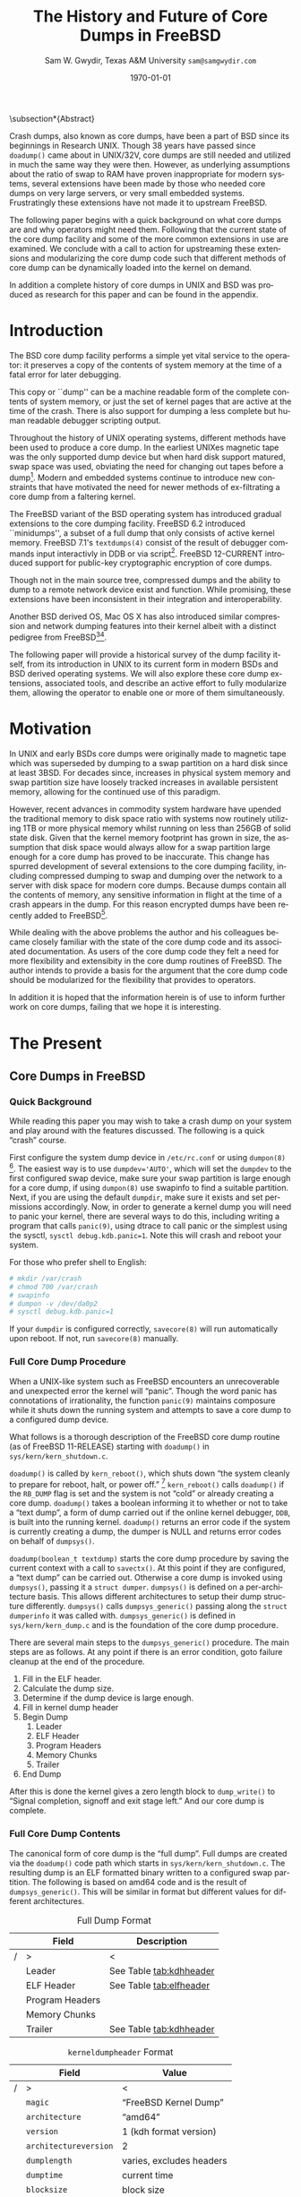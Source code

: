 #+OPTIONS: ':t *:t -:t ::t <:t H:4 \n:nil ^:t arch:headline author:t c:nil
#+OPTIONS: creator:nil d:(not "LOGBOOK") date:t e:t email:nil f:t inline:t
#+OPTIONS: num:t p:nil pri:nil prop:nil stat:t tags:t tasks:t tex:t timestamp:t
#+OPTIONS: title:t toc:nil todo:nil |:t
#+TITLE: The History and Future of Core Dumps in FreeBSD

#+DATE: \today
#+AUTHOR: Sam W. Gwydir, Texas A&M University =sam@samgwydir.com=
#+EMAIL: sam@samgwydir.com
#+LANGUAGE: en
#+SELECT_TAGS: export
#+EXCLUDE_TAGS: noexport
#+CREATOR: Emacs 25.1.1 (Org mode 8.3.5)
#+LATEX_CLASS: article
#+LATEX_CLASS_OPTIONS: [a4paper,article,twocolumn]
#+LATEX_HEADER_EXTRA: \usepackage{usenix,epsfig,endnotes}
#+DESCRIPTION:
#+KEYWORDS:
#+SUBTITLE:


#+BEGIN_COMMENT
-Questions

Q: Are we going to focus on amd64 and x86?

Outline
- What is a core dump?
- System 6
- Crash(8)
If the reason for the crash is not evident
(see below for guidance on `evident')
you may want to try to dump the system if you feel up to
debugging.
At the moment a dump can be taken only on magtape.
With a tape mounted and ready,
stop the machine, load address 44, and start.
This should write a copy of all of core
on the tape with an EOF mark.

- 3BSD
added to crash(8) in 3BSD: (Someday the LSI-11 will do this automatically.)

root@freebsd-current:~/src/unix-history-repo # git branch
  BSD-3-Snapshot-Development
root@freebsd-current:~/src/unix-history-repo # git log usr/src/sys/sys/locore.s
commit 78bb3f5f916ebc2ee66d7dbfbe93db9a97e6d3ca
Author: Ozalp Babaoglu <ozalp@ucbvax.Berkeley.EDU>
Date:   Wed Jan 16 00:08:32 1980 -0800

    BSD 3 development
    Work on file usr/src/sys/sys/locore.s

    Co-Authored-By: Bill Joy <wnj@ucbvax.Berkeley.EDU>
    Co-Authored-By: Juan Porcar <x-jp@ucbvax.Berkeley.EDU>
    Synthesized-from: 3bsd
root@freebsd-current:~/src/unix-history-repo # grep -A20 doadump usr/src/sys/sys/locore.s
	.globl	doadump
doadump:
	movl	sp,dumpstack		# save stack pointer
	movab	dumpstack,sp		# reinit stack
	mfpr	$PCBB,-(sp)		# save u-area pointer
	mfpr	$MAPEN,-(sp)		# save value
	mfpr	$IPL,-(sp)		# ...
	mtpr	$0,$MAPEN		# turn off memory mapping
	mtpr	$HIGH,$IPL		# disable interrupts
	pushr	$0x3fff			# save regs 0 - 13
	calls	$0,_dump		# produce dump
	halt

	.data
	.align	2
	.globl	dumpstack
	.space	58*4			# separate stack for tape dumps
- 4.2BSD
  - /usr/src/sys/vax/vax/machdep.c
  - doadump and dumpsys
  - 'doadump() { dumpsys(); }'
- FreeBSD Dumping History
  - The Design and Implementation of FreeBSD
  - Canonical BSD Unix core memory dumping: All memory to a
       pre-designated device
    - 64kb indent, starts dumping at END of dump dev in case you
         start swapping early in boot before you retrieve the dump.
         4.2BSD?
    - kern/kern\_shutdown.c (Traditional)
- FreeBSD Dumping Present
  - Dumps on machines with 300 GB of RAM+ can be huge
    - Swap partitions need not be so large for any other reason
  - Updated FreeBSD dumping
    - 64kb indent, dump from end preserved (verify)
      - sys/kern/kern\_dump.c
      - sys/kern/kern\_shutdown.c
      - sys/amd64/amd64/machdep\_minidump.c
      - and rarely bits might be in sys/amd64/amd64/pmap.c
    - “Minidumps” of only active kernel pages
    - Dump time DDB scripting
      - DDB must be built into the kernel
      - No performance penalty but...
      - Security risk with the CTRL-ALT-ESC shortcut
        - Can be disabled at compile time, FreeNAS does this
- "No, as I recall on an IBM 360 you could pick line printer or punched cards... lol"
- It may be worth looking at the games Linux plays. Reserve space for a kernel, load that kernel...
- Perhaps: Paper -> Tape -> Swap -> New fancy stuff.
- "https://en.wikipedia.org/wiki/Core_dump    The background starts off with core dumps were paper printouts[6]... "
- So here’s Bell 32/V doadump: https://github.com/dspinellis/unix-history-repo/blob/Bell-32V-Snapshot-Development/usr/src/sys/sys/locore.s
- "IIRC many systems from the early 70's and before did crash dumps to printer.  I am not sure when the idea of saving the bits in a machine readable form for analisys after coming back up  started."
- [12/23/16, 16:02:56] Michael Dexter: "Well in 1979 I can remeber doing a crash dump on a Harris S/210 24 bit machine to the line printer in octal, it only took 2 hours to print...."
[12/23/16, 16:03:35] gwydirsam: -rgrimes?
- From Rod: "[12/23/16 1:51:05 PM] Rodney Grimes: I would say dumps to swap/page area was soon to come:   7. Reboot fixups
 Support automatic dumps to paging area
[12/23/16 1:51:24 PM] Rodney Grimes: That is on a list of TODO's in https://github.com/dspinellis/unix-history-repo/blob/BSD-4-Snapshot-Development/usr/src/sys/sys/TODO "
- multics
  - http://multicians.org/mgf.html#fdump
- OS X dump server
- https://developer.apple.com/library/content/technotes/tn2004/tn2118.html
 
- FreeBSD Dumping Future
  - Netdumps
  - Compressed Dumps
  - Encrypted Dumps
  - New features at various stages of integration
    - Netdumps
      - Duke University code from long ago
      - Picked up by Ed Maste at Sandvine, dropped
      - Picked up by Isilon
        - Added compression code? Picked it up
      - Modular...
    - Encryption - landed in head 12/10/2016 (Verify)

#+END_COMMENT

# \pagebreak
# \onecolumn

# \tableofcontents
# \listoftables

# \twocolumn

\subsection*{Abstract}

Crash dumps, also known as core dumps, have been a part of BSD since its
beginnings in Research UNIX. Though 38 years have passed since =doadump()= came
about in UNIX/32V, core dumps are still needed and utilized in much the same way
they were then. However, as underlying assumptions about the ratio of swap to
RAM have proven inappropriate for modern systems, several extensions have been
made by those who needed core dumps on very large servers, or very small
embedded systems. Frustratingly these extensions have not made it to upstream
FreeBSD.

The following paper begins with a quick background on what core dumps are and
why operators might need them. Following that the current state of the core dump
facility and some of the more common extensions in use are examined. We conclude
with a call to action for upstreaming these extensions and modularizing the core
dump code such that different methods of core dump can be dynamically loaded
into the kernel on demand.

In addition a complete history of core dumps in UNIX and BSD was produced as
research for this paper and can be found in the appendix.

# A core dump is ``a copy of memory that is saved on
# secondary storage by the kernel'' for debugging a system failure[fn:1]. Even though
# 38 years have passed since =doadump()= came about in UNIX/32V, core dumps are
# still needed and utilized in much the same way they were then. Given this, one
# might assume the core dump code changed little over time but, with some
# research, this assumption has proven incorrect.

# What has changed over time is where core dumps are sent to and what processor
# architectures are supported. Previous to the advent of UNIX, core dumps were
# printed to a line printer or punch cards. At the birth of UNIX core dumps were
# made to magnetic tape and because UNIX only supported the PDP-11, it was the
# only architecture supported for dumps. Over time machine architecture support
# has evolved from different PDP-11 models to hp300, i386 up to the present day
# with AMD64 and ARM64. In addition, the type of dump device has changed from tape
# to hard disk or another machine over a LAN.



* Introduction

  The BSD core dump facility performs a simple yet vital service to the operator:
  it preserves a copy of the contents of system memory at the time of a fatal error
  for later debugging. 

  This copy or ``dump'' can be a machine readable form of the complete contents
  of system memory, or just the set of kernel pages that are active at the time
  of the crash. There is also support for dumping a less complete but human
  readable debugger scripting output.

  Throughout the history of UNIX operating systems, different methods have been
  used to produce a core dump. In the earliest UNIXes magnetic tape was the
  only supported dump device but when hard disk support matured, swap space was
  used, obviating the need for changing out tapes before a dump[fn:2]. Modern and
  embedded systems continue to introduce new constraints that have motivated the
  need for newer methods of ex-filtrating a core dump from a faltering kernel.

# according to crash(8)

  # "Well in 1979 I can remeber doing a crash dump on a Harris S/210 24 bit
  # machine to the line printer in octal, it only took 2 hours to print...." - rgrimes
  # https://en.wikipedia.org/wiki/Core_dump#cite_note-6

  The FreeBSD variant of the BSD operating system has introduced gradual
  extensions to the core dumping facility. FreeBSD 6.2 introduced ``minidumps'',
  a subset of a full dump that only consists of active kernel memory. FreeBSD
  7.1's =textdumps(4)= consist of the result of debugger commands input
  interactivly in DDB or via script[fn:11]. FreeBSD 12-CURRENT introduced
  support for public-key cryptographic encryption of core dumps. 

  Though not in the main source tree, compressed dumps and the ability to dump
  to a remote network device exist and function. While promising, these
  extensions have been inconsistent in their integration and interoperability.

  Another BSD derived OS, Mac OS X has also introduced similar compression and
  network dumping features into their kernel albeit with a distinct pedigree
  from FreeBSD[fn:10][fn:12].

  # note Peter Wemm introduced minidumps 2006
  # note Robert Watson introduced text dumps 2007
  # note def introduced encrypted dump 2016 https://reviews.freebsd.org/D4712
  # apple dumps
  # https://developer.apple.com/library/content/technotes/tn2004/tn2118.html

  # (And if we're
  # lucky, some news about dump procedures relating to hibernation and virtual
  # machine migration!)

  # (To be deleted, CF) The below paragraph seems repetitive. Can you say it without repeating the Abstract above?

  The following paper will provide a historical survey of the dump facility
  itself, from its introduction in UNIX to its current form in modern
  BSDs and BSD derived operating systems. We will also explore these core dump
  extensions, associated tools, and describe an active effort to fully modularize
  them, allowing the operator to enable one or more of them simultaneously.

  # It will also address
  # related utilities to determine the size of a dump in advance 

  # What do can we say about textdumps?
  # and kernel debugger
  # (DDB) scripting options.


* Motivation
  
# (To be deleted, CF) I've read this thing about CD's going to magnetic tape 3 times now. get rid of the repetition

  In UNIX and early BSDs core dumps were originally made to magnetic
  tape which was superseded by dumping to a swap partition on a hard disk
  since at least 3BSD. For decades since, increases in physical system memory
  and swap partition size have loosely tracked increases in available persistent
  memory, allowing for the continued use of this paradigm.

  # Since 4.1BSD, an
  # operator would allocate a region on disk to a ``dumpdev'' that is equal to
  # physical system memory plus a small buffer. 

  However, recent advances in commodity system hardware have upended the
  traditional memory to disk space ratio with systems now routinely utilizing
  1TB or more physical memory whilst running on less than 256GB of solid state
  disk. Given that the kernel memory footprint has grown in size, the assumption
  that disk space would always allow for a swap partition large enough for a
  core dump has proved to be inaccurate. This change has spurred development of
  several extensions to the core dumping facility, including compressed dumping
  to swap and dumping over the network to a server with disk space for modern
  core dumps. Because dumps contain all the contents of memory, any sensitive
  information in flight at the time of a crash appears in the dump. For this
  reason encrypted dumps have been recently added to FreeBSD[fn:13].
 
  # (To be deleted, CF): Try replacing the below Paragraph with mine
  # This lack of swap space demands a change to the coredump routine for some, but based on coredump's
  # history and ubiquity across a variety of systems, the routine needs more extensibility, rather than one more change.

  While dealing with the above problems the author and his colleagues became
  closely familiar with the state of the core dump code and its associated
  documentation. As users of the core dump code they felt a need for more
  flexibility and extensibity in the core dump routines of FreeBSD. The author
  intends to provide a basis for the argument that the core dump code should be
  modularized for the flexibility that provides to operators.

  In addition it is hoped that the information herein is of use to inform
  further work on core dumps, failing that we hope it is interesting.

* The Present
** Core Dumps in UNIX                                              :noexport:
   There is no "UNIX" anymore...
** Core Dumps in FreeBSD
*** Quick Background
    While reading this paper you may wish to take a crash dump on your system
    and play around with the features discussed. The following is a quick
    "crash" course.

    First configure the system dump device in =/etc/rc.conf= or using
    =dumpon(8)= [fn:29]. The easiest way is to use \verb|dumpdev='AUTO'|, which
    will set the =dumpdev= to the first configured swap device, make sure your
    swap partition is large enough for a core dump, if using =dumpon(8)= use
    swapinfo to find a suitable partition. Next, if you are using the default
    =dumpdir=, make sure it exists and set permissions accordingly. Now, in
    order to generate a kernel dump you will need to panic your kernel, there
    are several ways to do this, including writing a program that calls
    =panic(9)=, using dtrace to call panic or the simplest using the sysctl,
    =sysctl debug.kdb.panic=1=. Note this will crash and reboot your system.

    For those who prefer shell to English:

#+begin_src sh
 # mkdir /var/crash
 # chmod 700 /var/crash
 # swapinfo
 # dumpon -v /dev/da0p2
 # sysctl debug.kdb.panic=1
#+end_src

    If your =dumpdir= is configured correctly, =savecore(8)= will run
    automatically upon reboot. If not, run =savecore(8)= manually.

*** Full Core Dump Procedure
   When a UNIX-like system such as FreeBSD encounters an unrecoverable and
   unexpected error the kernel will "panic". Though the word panic has connotations
   of irrationality, the function =panic(9)= maintains composure while it
   shuts down the running system and attempts to save a core dump to a
   configured dump device. 
 
   What follows is a thorough description of the FreeBSD core dump routine (as
   of FreeBSD 11-RELEASE) starting with =doadump()= in
   =sys/kern/kern_shutdown.c=.

   # (To be deleted, CF): how detailed should this be? Not sure how much you paraphrased, but can't the curious read the code?
   =doadump()= is called by =kern_reboot()=, which shuts down "the system cleanly to
   prepare for reboot, halt, or power off." [fn:4] =kern_reboot()= calls
   =doadump()= if the =RB_DUMP= flag is set and the system is not "cold" or already
   creating a core dump. =doadump()= takes a boolean informing it to whether or not
   to take a "text dump", a form of dump carried out if the online kernel debugger,
   =DDB=, is built into the running kernel. =doadump()= returns an error code if
   the system is currently creating a dump, the dumper is NULL and returns error
   codes on behalf of =dumpsys()=.

   =doadump(boolean_t textdump)= starts the core dump procedure by saving the
   current context with a call to =savectx()=. At this point if they are
   configured, a "text dump" can be carried out. Otherwise a core dump is invoked
   using =dumpsys()=, passing it a =struct dumper=. =dumpsys()= is defined on a
   per-architecture basis. This allows different architectures to setup their
   dump structure differently. =dumpsys()= calls =dumpsys_generic()= passing
   along the =struct dumperinfo= it was called with. =dumpsys_generic()= is
   defined in =sys/kern/kern_dump.c= and is the foundation of the core dump
   procedure.

   There are several main steps to the =dumpsys_generic()= procedure. The main
   steps are as follows. At any point if there is an error condition, goto
   failure cleanup at the end of the procedure.

   # (To be deleted, CF) This is more of the detail that I was expecting
   1. Fill in the ELF header.
   2. Calculate the dump size.
   3. Determine if the dump device is large enough.
   4. Fill in kernel dump header
   5. Begin Dump
      1. Leader 
      2. ELF Header
      3. Program Headers
      4. Memory Chunks
      5. Trailer
   6. End Dump

   After this is done the kernel gives a zero length block to =dump_write()= to
   "Signal completion, signoff and exit stage left." And our core dump is
   complete.

*** Full Core Dump Contents
    The canonical form of core dump is the "full dump". Full dumps are created
    via the =doadump()= code path which starts in =sys/kern/kern_shutdown.c=. The
    resulting dump is an ELF formatted binary written to a configured swap
    partition. The following is based on amd64 code and is the result of
    =dumpsys_generic()=. This will be similar in format but different values for
    different architectures.

    #+CAPTION: Full Dump Format
    #+NAME:   tab:dumpformat
    |---+-----------------+-----------------------------|
    |   | Field           | Description                 |
    |---+-----------------+-----------------------------|
    | / | >               | <                           |
    |   | Leader          | See Table [[tab:kdhheader]] |
    |   | ELF Header      | See Table [[tab:elfheader]] |
    |   | Program Headers |                             |
    |   | Memory Chunks   |                             |
    |   | Trailer         | See Table [[tab:kdhheader]] |
    |---+-----------------+-----------------------------|

    #+CAPTION: =kerneldumpheader= Format
    #+NAME:   tab:kdhheader
    |---+-----------------------+--------------------------|
    |   | Field                 | Value                    |
    |---+-----------------------+--------------------------|
    | / | >                     | <                        |
    |   | =magic=               | "FreeBSD Kernel Dump"    |
    |   | =architecture=        | "amd64"                  |
    |   | =version=             | 1 (kdh format version)   |
    |   | =architectureversion= | 2                        |
    |   | =dumplength=          | varies, excludes headers |
    |   | =dumptime=            | current time             |
    |   | =blocksize=           | block size               |
    |   | =hostname=            | hostname                 |
    |   | =versionstring=       | version of OS            |
    |   | =panicstring=         | =panic(9)= message       |
    |   | =parity=              | parity bits              |
    |---+-----------------------+--------------------------|

    #+CAPTION: =ehdr= ELF Header Format
    #+NAME:   tab:elfheader
 |---+-----------------------+------------------------|
 |   | Field                 | Value                  |
 |---+-----------------------+------------------------|
 | / | >                     | <                      |
 |   | =e_ident[EI_MAG0]=    | =0x7f=                 |
 |   | =e_ident[EI_MAG1]=    | `E'                    |
 |   | =e_ident[EI_MAG2]=    | `L'                    |
 |   | =e_ident[EI_MAG3]=    | `F'                    |
 |   | =e_ident[EI_CLASS]=   | 2 (64-bit)             |
 |   | =e_ident[EI_DATA]=    | 1 (little endian)      |
 |   | =e_ident[EI_VERSION]= | 1 (ELF version 1)      |
 |   | =e_ident[EI_OSABI]=   | 255                    |
 |   | =e_type=              | 4 (core)               |
 |   | =e_machine=           | 62 (x86-64)            |
 |   | =e_phoff=             | size of this header    |
 |   | =e_flags=             | =0=                    |
 |   | =e_ehsize=            | size of this header    |
 |   | =e_phentsize=         | size of program header |
 |   | =e_shentsize=         | size of section header |
 |---+-----------------------+------------------------|
 # TODO e_phoff may not be right
 # |---+----------------------------+-----------------------------------------------|
 # |   | Field                      | Value                                         |
 # |---+----------------------------+-----------------------------------------------|
 # | / | <>                         | <>                                            |
 # |   | =ehdr.e_ident[EI_MAG0]=    | =ELFMAG0= = =0x7f=                            |
 # |   | =ehdr.e_ident[EI_MAG1]=    | =ELFMAG1= = 'E'                               |
 # |   | =ehdr.e_ident[EI_MAG2]=    | =ELFMAG2= = 'L'                               |
 # |   | =ehdr.e_ident[EI_MAG3]=    | =ELFMAG3= = 'F'                               |
 # |   | =ehdr.e_ident[EI_CLASS]=   | =ELF_CLASS= = 2 (64-bit)                      |
 # |   | =ehdr.e_ident[EI_DATA]=    | =ELFDATA2LSB= = 1 (little endian)             |
 # |   | =ehdr.e_ident[EI_VERSION]= | =EV_CURRENT= = 1 (ELF version 1)              |
 # |   | =ehdr.e_ident[EI_OSABI]=   | =ELFOSABI_STANDALONE= = 255                   |
 # |   | =ehdr.e_type=              | =ET_CORE= = 4 (core)                          |
 # |   | =ehdr.e_machine=           | =EM_VALUE= = 62 (x86-64)                      |
 # |   | =ehdr.e_phoff=             | =sizeof(ehdr)= = (size of this header)        |
 # |   | =ehdr.e_flags=             | =0=                                           |
 # |   | =ehdr.e_ehsize=            | =sizeof(ehdr)= = (size of this header)        |
 # |   | =ehdr.e_phentsize=         | =sizeof(Elf_Phdr)= = (size of program header) |
 # |   | =ehdr.e_shentsize=         | =sizeof(Elf_Shdr)= = (size of section header) |
 # |---+----------------------------+-----------------------------------------------|


**** Notes                                                         :noexport:
   # - Canonical BSD Unix core memory dumping: All memory to a
   #      pre-designated device
   #   - 64kb indent, starts dumping at END of dump dev in case you
   #        start swapping early in boot before you retrieve the dump.
   #        4.2BSD?
   #   - kern/kern\_shutdown.c (Traditional)

   #   - Backtrace.io paper here
   # https://backtrace.io/blog/improving-freebsd-kernel-debugging/
   # https://en.wikipedia.org/wiki/Core_dump

*** Minidump Procedure and Contents
  FreeBSD 6.2 introduced a new form of core dump termed, "minidumps". Instead of
  dumping all of phsyical memory to guarantee all relevent information is
  archived, minidumps dump ``only memory pages in use by the kernel.''[fn:14] 

  Minidumps use a custom format in lieu of ELF. The format of a modern minidump
  (version 2) can be found in table [[tab:minidumpformat]].

  #+CAPTION: Mini Dump Format
  #+NAME:   tab:minidumpformat
  |---+-----------------------+----------------------------------|
  |   | Field                 | Description                      |
  |---+-----------------------+----------------------------------|
  | / | >                     | <                                |
  |   | Leader                | See Table [[tab:kdhheader]]      |
  |   | Minidump Header       | See Table [[tab:minidumpheader]] |
  |   | Message Buffer        | message buffer contents          |
  |   | Bitmap                | map of kernel pages              |
  |   | Kernel Page Directory |                                  |
  |   | Memory Chunks         |                                  |
  |   | Trailer               | See Table [[tab:kdhheader]]      |
  |---+-----------------------+----------------------------------|

  #+CAPTION: =minidumphdr= Format
  #+NAME:   tab:minidumpheader
  |---+--------------+-------------------------------|
  |   | Field        | Value                         |
  |---+--------------+-------------------------------|
  | / | >            | <                             |
  |   | =magic=      | ``minidump FreeBSD/amd64''    |
  |   | =version=    | 2                             |
  |   | =msgbufsize= | size of message buffer      |
  |   | =bitmapsize= | size of bitmap              |
  |   | =pmapsize=   | size of physical memory map |
  |   | =kernbase=   | ptr to start of kernel mem  |
  |   | =dmapbase=   | ptr to start of direct map  |
  |   | =dmapend=    | ptr to end of direct map    |
  |---+--------------+-------------------------------|

  The minidump procedure in general is similiar to that of the full dump but
  with the added step of creating a bitmap that indicates which pages are to
  become part of the dump. The minidump procedure detailed here is based on the
  AMD64 code as found in =sys/amd64/amd64/minidump_machdep.c=[fn:15], but it nearly
  identical for other architectures.

  1. Create bitmap describing pages to be dumped.
  2. Calculate the dump size.
  3. Determine if the dump device is large enough.
  4. Fill in minidump header
  5. Fill in kernel dump header
  6. Begin Dump
     1. Leader
     2. Minidump Header
     3. Message Buffer
     4. Bitmap
     5. Kernel Page Directory
     6. Memory Chunks
     7. Trailer
  7. End Dump

     The minidump will fail for any of the reasons a full dump will and also if
     the dump map grows while creating it. This will cause the routine to retry
     up to =dump_retry_count= times, the default is 5 times but can be set with
     the sysctl =machdep.dump_retry_count=.

**** Notes                                                         :noexport:
     - https://backtrace.io/blog/improving-freebsd-kernel-debugging/
       - this page is wrong, minidumps are the default as of 7.0
       #+BEGIN_SRC c
       #define MINIDUMP_MAGIC   "minidump FreeBSD/amd64"
       #define MINIDUMP_VERSION 2
       
       struct minidumphdr {
           char magic[24];
           uint32_t version;
           uint32_t msgbufsize;
           uint32_t bitmapsize;
           uint32_t pmapsize;
           uint64_t kernbase;
           uint64_t dmapbase;
           uint64_t dmapend;
       }
       #+END_SRC
     - https://svnweb.freebsd.org/base/head/sys/amd64/amd64/minidump_machdep.c?revision=157908&view=markup
     #+BEGIN_QUOTE
     r157908 | peter | 2006-04-20 23:24:50 -0500 (Thu, 20 Apr 2006) | 39 lines

     Introduce minidumps.  Full physical memory crash dumps are still available
     via the debug.minidump sysctl and tunable.

     Traditional dumps store all physical memory.  This was once a good thing
     when machines had a maximum of 64M of ram and 1GB of kvm.  These days,
     machines often have many gigabytes of ram and a smaller amount of kvm.
     libkvm+kgdb don't have a way to access physical ram that is not mapped
     into kvm at the time of the crash dump, so the extra ram being dumped
     is mostly wasted.

     Minidumps invert the process.  Instead of dumping physical memory in
     in order to guarantee that all of kvm's backing is dumped, minidumps
     instead dump only memory that is actively mapped into kvm.

     amd64 has a direct map region that things like UMA use.  Obviously we
     cannot dump all of the direct map region because that is effectively
     an old style all-physical-memory dump.  Instead, introduce a bitmap
     and two helper routines (dump_add_page(pa) and dump_drop_page(pa)) that
     allow certain critical direct map pages to be included in the dump.
     uma_machdep.c's allocator is the intended consumer.

     Dumps are a custom format.  At the very beginning of the file is a header,
     then a copy of the message buffer, then the bitmap of pages present in
     the dump, then the final level of the kvm page table trees (2MB mappings
     are expanded into a 4K page mappings), then the sparse physical pages
     according to the bitmap.  libkvm can now conveniently access the kvm
     page table entries.

     Booting my test 8GB machine, forcing it into ddb and forcing a dump
     leads to a 48MB minidump.  While this is a best case, I expect minidumps
     to be in the 100MB-500MB range.  Obviously, never larger than physical
     memory of course.

     minidumps are on by default.  It would want be necessary to turn them off
     if it was necessary to debug corrupt kernel page table management as that
     would mess up minidumps as well.

     Both minidumps and regular dumps are supported on the same machine.
     #+END_QUOTE
    
*** Textdump Procedure and Contents
    FreeBSD added a new type of dump, the =textdump(4)=. ``The textdump facility
    allows the capture of kernel debugging information to disk in a
    human-readable rather than the machine-readable form normally used with
    kernel memory dumps and minidumps.''[fn:18] If =doadump()= in
    =kern_shutdown.c= is given a boolean value of 'true' then a minidump or full
    dump is cancelled and instead =textdump_dumpsys()= is invoked in
    =sys/ddb/db_textdump.c=.

    Since textdumps are not binary data, textdumps are written out in the ustar
    tar file format. This tar contains several files listed in
    [[tab:textdumpformat]][fn:19]. There exist several sysctls to select which
    files an operator wishes to include. These are listed in =textdump(4)=.

    #+CAPTION: =textdump(4)= Format
    #+NAME:   tab:textdumpformat
    |---+---------------+-----------------------------|
    |   | File          | Description                 |
    |---+---------------+-----------------------------|
    | / | >             | <                           |
    |   | Leader        | See Table [[tab:kdhheader]] |
    |   | =ddb.txt=     | Captured DDB output         |
    |   | =config.txt=  | Kernel configuration        |
    |   | =msgbuf.txt=  | Kernel message buffer       |
    |   | =panic.txt=   | Kernel panic message        |
    |   | =version.txt= | Kernel version string       |
    |   | Trailer       | See Table [[tab:kdhheader]] |
    |---+---------------+-----------------------------|

    The =textdump(4)= procedure is similar in its setup to the other types of
    dumps but has several differences in particular because the dump is in ustar
    format containing several text files instead of a binary format containing
    kernel pages.

    1. Check if minimum amount of space is available on dump device
    2. Set start of dump at the end of the swap partition minus the size of the
       dump header
    3. Fill in kernel dump header
    4. Begin Dump
       1. Trailer
       2. ddb.txt
       3. config.txt
       4. msgbuf.txt
       5. panic.txt
       6. version.txt
       7. Header
       7. Re-write Trailer with correct size
    5. End Dump

    If an error occurs during this procedure, report said error. If not, tell
    =dump_write()= to write a zero-length block to signifiy the end of the dump
    and report that the dump suceeded and return to executing the rest of the
    machine independent dump code.
    
**** Notes                                                         :noexport:
     - https://lists.freebsd.org/pipermail/freebsd-current/2007-December/081626.html
     - texdump email
       #+BEGIN_QUOTE
       Dear all,

       I've received a few textdump-related questions that I thought I'd share my 
       answers to.

       (1) What information is in a textdump?

       The textdump is stored as a tarfile with several subfiles in it:

       config.txt - Kernel configuration, if compiled into kernel
       ddb.txt - Captured DDB output, if present
       msgbuf.txt - Kernel message buffer
       panic.txt - Kernel panic message, if there was a panic
       version.txt - Kernel version string

       It is easy to add new files to textdumps, so if there's some easily 
       extractable kernel state that you feel should go in there, drop me an e-mail 
       and/or send a patch.

       (2) Is there any information in a textdump that can't be acquired using kgdb 
       and other available dump analysis tools?

       In principle no, as normal dumps include all kernel memory, and textdumps 
       operate by inspecting kernel memory using DDB, capturing only small but 
       presumably relevant parts.  However, there are some important differences in 
       approach that mean that textdumps can be used in ways that regular dumps can't 
       easily be:

       - DDB textdumps are very small. Including a full debugging session, kernel 
       message buffer, and kernel configuration, my textdumps are frequently around 
       100k uncompressed. This makes it possible to use them on very small machines, 
       store them for an extended period, e-mail them around, etc, in a way that you 
       can't currently do with kernel memory dumps. This improved usability will 
       (hopefully) improve our bug and crash management.

       - DDB is a specialized debugging tool with intimate knowledge of the kernel, 
       and there are types of data trivially extracted with DDB that are awkward or 
       quite difficult to extract using kgdb or other currently available dump 
       analysis tools. Locking, waiting, and process information are examples of 
       where automatic extraction is currently only possible with DDB, and one of the 
       reasons many developers prefer to begin any diagnosis with an interactive DDB 
       session.

       - DDB textdumps can be used without the exact source tree, kernel 
       configuration, built kernel, and debug symbols, as they interpret rather than 
       save the pages of memory. They're even an architecture-independent file format 
       so you don't need a cross-debugger. Having that additional context is useful 
       (ability to map symbol+offset to line of code), but you can actually go a 
       remarkable way without it, especially looking at the results in a PR 
       potentially years later.

       (3) What do I lose by using textdumps?

       To be clear, there are also some important things that textdumps can't do -- 
       principally, a textdump doesn't contain all kernel memory, so your textdump 
       output is all you have. If you need to extract detailed structure information 
       for something DDB doesn't understand, or that you don't think of in advance or 
       during a DDB session, then there's nothing to fall back on except configuring 
       a textdump or regular dump and waiting for the panic to happen again.

       (4) When should I use textdumps?

       Minidumps remain the default in 7.x and 8.x, and full dumps remain the default 
       in 6.x and earlier. Textdumps must be specifically enabled by the 
       administrator to be used.

       DDB is an excellent live debugging tool whose use has been limited to 
       situations where there is an accessible video console, or more ideally serial 
       or firewire console to a second box, and generally requiring an experienced 
       developer to be available to drive debugging. There are many problems that can 
       be pretty much instantly understood with a couple of DDB commands, so these 
       limitations impacted debugging effectiveness.

       The goal of adding DDB capture output, scripting, and textdumps was to broaden 
       the range of situations in which DDB could be used: now it is usable more 
       easily for post-mortem analysis, no console or second machine is required, and 
       a developer can install, or even e-mail, a script of DDB commands to run 
       automatically. Developers can simply define a few scripts to handle various 
       DDB cases, such as panic, and get a nice debugging bundle to look at later.

       When I'm debugging network stack problems, I typically want a fairly small set 
       of DDB commands to be run by the user, and the output sent back, and now it 
       will go from "Read the chapter on kernel debugging, set up a serial console, 
       run the following commands, copy and paste from your serial console -- oh, you 
       don't have a serial console, perhaps hand-copy these fields or use a digital 
       camera" to "run the following ddb(8) command and when the box reboots, send me 
       the tarball in /var/crash".

       I anticipate that textdumps will see use when developers are exchanging e-mail 
       with users reporting problems and trying to gather concise summaries of 
       information about a crash with minimum downtime and maximum portability, in 
       embedded environments where dumping kernel memory to flash is tricky, or in 
       order to save a transcript of an interactive DDB session when testing new 
       features locally.

       Another interesting advantage of textdumps is that it's easy to inspect them 
       for confidential/identifying information and mask or purge it. When someone 
       sends out a kernel memory dump, it potentially contains a lot of sensitive 
       information, and most people (including me) would have difficulty making sure 
       all sensitive information was purged safely.

       (5) I want to collect DDB output, but still need memory dumps -- can I do 
       both?

       Yes and no.

       Yes, you can use the DDB output capture buffer and scripting without using a 
       textdump, as the capture buffer is stored in kernel memory. You can print it 
       using kgdb, and we should probably add that capability to ddb(8) also. End 
       your script with "call doadump; reset" but don't "textdump set". For example:

       ddb script kdb.enter.panic="capture on;show pcpu;trace;ps;show 
       locks;alltrace;show alllocks;show lockedvnods;call doadump;reset"

       No, because you must pick one of the three dump layouts (dump, minidump, 
       textdump) to write to the swap partition -- you can't write out all three and 
       then decide which to extract later. In principle this could be changed so that 
       we actually write out a textdump section and a full/minidump, but that's not 
       implemented.

       (6) I have a serial console so don't need textudmps, can I still use DDB 
       scripting to manage a crash?

       Yes. You can set up scripts in exactly the same way as with textdumps, only 
       omit the textdump bits and end with a "reset" to reboot the system when done. 
       That way you can extract the results from the serial console log. I.e.,

       ddb script kdb.enter.panic="show pcpu;trace;show locks;ps;alltrace;show 
       alllocks;show lockedvnods;reset"

       (7) I'm in DDB and I suddenly realize I want to save the output, and I haven't 
       configured textdumps. What do I do?

       As with normal dumps, you must previously have configured support for a dump 
       partition. These days, that is done automatically whenever you have swap 
       configured on the box, so unless you're in single-user mode or don't have swap 
       configured, you should be able to do the following:

       Schedule a textdump using the "textdump set" command.

       Turn on DDB output capture using "capture on", run your commands of interest, 
       and turn it off using "capture off".

       Type "call doadump" to dump memory, and "reset" to reboot.

       (8) The buffer is small, can I pick and choose what DDB output is captured?

       The capture buffer does have a size limit, so you might find you want to 
       explore interactively at first to figure out what information to save. Then 
       you can turn it on and off around output to capture with "capture on" and 
       "capture off". Each time you turn capture back on, new output is appended 
       after any existing output.

       If you decide you want to clear the buffer, you can use "capture reset" to do 
       that, and you can check the status of the buffer using "capture status".

       You can also increase the buffer size by setting the debug.ddb.capture.bufsize 
       sysctl to a larger size.  The sysctl will automatically round up to the next 
       textdump blocksize.

       (9) Can I continue the kernel after doing a textdump?

       No. As with kernel memory dumps, textdumps invoke the storage controller 
       dumper routine, which may hose up state in the device driver preventing its 
       use after the dump is generated.

       However, if you do plan to continue from DDB, just use DDB output capture 
       without a textdump. You can then extract the contents of the DDB buffer using 
       the debug.ddb.capture.data sysctl.
       #+END_QUOTE

** Core Dumps in Mac OS X 
   Mac OS X is capable of creating compressed core dumps and dumping them
   locally, or over the network using a modified =tftpd(8)= from FreeBSD called
   =kdumpd(8)=[fn:16]. Network dumping "has been present since Mac OS X 10.3 for
   PowerPC-based Macintosh systems, and since Mac OS X 10.4.7 for Intel-based
   Macintosh systems."[fn:10] In addition dumps over FireWire are supported for
   situations where the kernel panic is caused by the Ethernet driver or network
   code.

   In =xnu/osfmk/kdp/kdp_core.c= Mac OS X gzips its core dump before writing it
   out to disk, and is otherwise much like the FreeBSD "full dump" procedure
   with one major difference besides its features[fn:12]. Notably, Mac OS X
   uses a different executable image-format called Mach-O, as opposed to ELF,
   because OS X runs a hybrid Mach and BSD kernel called XNU[fn:7].

   1. Initialize gzip
   2. Determine where to write dump
      1. If local, determine offset to place file header, panic and core log
      2. If remote, setup buffer for compressed core and packet size
   3. Traverse the pmap for dumpable pages
   4. Fill in Mach-O header
   5. Begin Dump Write/Transmission
      1. Mach-O Header
      2. Information about panicked thread's state
      3. Information about dump output location
      4. Pad with zeroes to page align
      5. Kernel Pages
      6. Signal Completion with zero length write
      7. Print out Information about Dump
      8. If Local, write out debug log and gzip file header
   6. End Dump Write/Transmission
   
   If an error is detected at any point, return and report the given error
   message.

*** Notes                                                          :noexport:
    # https://developer.apple.com/library/content/technotes/tn2063/_index.html
    # https://developer.apple.com/library/content/technotes/tn2004/tn2118.html
    # https://opensource.apple.com/source/xnu/xnu-3789.31.2/osfmk/kdp/kdp_core.c.auto.html
    # https://opensource.apple.com/source/network_cmds/network_cmds-396.6/kdumpd.tproj/
    #+BEGIN_SRC c

    static int
    do_kern_dump(kern_dump_output_proc outproc, bool local)
    {
        struct kern_dump_preflight_context kdc_preflight;
        struct kern_dump_send_context      kdc_sendseg;
        struct kern_dump_send_context      kdc_send;
        struct kdp_core_out_vars           outvars;
        struct mach_core_fileheader         hdr;
        kernel_mach_header_t mh;
        uint32_t	         segment_count, tstate_count;
        size_t		 command_size = 0, header_size = 0, tstate_size = 0;
        uint64_t	         hoffset, foffset;
        int                  ret;
        char *               log_start;
        uint64_t             log_length;
        uint64_t             new_logs;
        boolean_t            opened;
    
        opened     = false;
        log_start  = debug_buf_ptr;
        log_length = 0;
        if (log_start >= debug_buf_addr)
        {
    	log_length = log_start - debug_buf_addr;
    	if (log_length <= debug_buf_size) log_length = debug_buf_size - log_length;
    	else log_length = 0;
        }
    
        if (local)
        {
    	if ((ret = (*outproc)(KDP_WRQ, NULL, 0, &hoffset)) != kIOReturnSuccess) {
    	    DEBG("KDP_WRQ(0x%x)\n", ret);
    	    goto out;
    	}
        }
        opened = true;
    
        // init gzip
        bzero(&outvars, sizeof(outvars));
        bzero(&hdr, sizeof(hdr));
        outvars.outproc = outproc;
        kdp_core_zs.avail_in  = 0;
        kdp_core_zs.next_in   = NULL;
        kdp_core_zs.avail_out = 0;
        kdp_core_zs.next_out  = NULL;
        kdp_core_zs.opaque    = &outvars;
        kdc_sendseg.outvars   = &outvars;
        kdc_send.outvars      = &outvars;
    
        if (local)
        {
    	outvars.outbuf      = NULL;
            outvars.outlen      = 0;
            outvars.outremain   = 0;
    	outvars.zoutput     = kdp_core_zoutput;
        	// space for file header & log
        	foffset = (4096 + log_length + 4095) & ~4095ULL;
    	hdr.log_offset = 4096;
    	hdr.gzip_offset = foffset;
    	if ((ret = (*outproc)(KDP_SEEK, NULL, sizeof(foffset), &foffset)) != kIOReturnSuccess) { 
    		DEBG("KDP_SEEK(0x%x)\n", ret);
    		goto out;
    	} 
        }
        else
        {
    	outvars.outbuf    = (Bytef *) (kdp_core_zmem + kdp_core_zoffset);
    	assert((kdp_core_zoffset + kdp_crashdump_pkt_size) <= kdp_core_zsize);
            outvars.outlen    = kdp_crashdump_pkt_size;
            outvars.outremain = outvars.outlen;
    	outvars.zoutput  = kdp_core_zoutputbuf;
        }
    
        deflateResetWithIO(&kdp_core_zs, kdp_core_zinput, outvars.zoutput);
    
    
        kdc_preflight.region_count = 0;
        kdc_preflight.dumpable_bytes = 0;
    
        ret = pmap_traverse_present_mappings(kernel_pmap,
    					 VM_MIN_KERNEL_AND_KEXT_ADDRESS,
    					 VM_MAX_KERNEL_ADDRESS,
    					 kern_dump_pmap_traverse_preflight_callback,
    					 &kdc_preflight);
        if (ret)
        {
    	DEBG("pmap traversal failed: %d\n", ret);
    	return (ret);
        }
    
        outvars.totalbytes = kdc_preflight.dumpable_bytes;
        assert(outvars.totalbytes);
        segment_count = kdc_preflight.region_count;
    
        kern_collectth_state_size(&tstate_count, &tstate_size);
    
        command_size = segment_count * sizeof(kernel_segment_command_t) + tstate_count * tstate_size;
    
        header_size = command_size + sizeof(kernel_mach_header_t);
    
        /*
         *	Set up Mach-O header for currently executing kernel.
         */
    
        mh.magic = _mh_execute_header.magic;
        mh.cputype = _mh_execute_header.cputype;;
        mh.cpusubtype = _mh_execute_header.cpusubtype;
        mh.filetype = MH_CORE;
        mh.ncmds = segment_count + tstate_count;
        mh.sizeofcmds = (uint32_t)command_size;
        mh.flags = 0;
    #if defined(__LP64__)
        mh.reserved = 0;
    #endif
    
        hoffset = 0;	                                /* offset into header */
        foffset = (uint64_t) round_page(header_size);	/* offset into file */
    
        /* Transmit the Mach-O MH_CORE header, and segment and thread commands 
         */
        if ((ret = kdp_core_stream_output(&outvars, sizeof(kernel_mach_header_t), (caddr_t) &mh) != kIOReturnSuccess))
        {
    	DEBG("KDP_DATA(0x%x)\n", ret);
    	goto out;
        }
    
        hoffset += sizeof(kernel_mach_header_t);
    
        DEBG("%s", local ? "Writing local kernel core..." :
        	    	       "Transmitting kernel state, please wait:\n");
    
        kdc_sendseg.region_count   = 0;
        kdc_sendseg.dumpable_bytes = 0;
        kdc_sendseg.hoffset = hoffset;
        kdc_sendseg.foffset = foffset;
        kdc_sendseg.header_size = header_size;
    
        if ((ret = pmap_traverse_present_mappings(kernel_pmap,
    					 VM_MIN_KERNEL_AND_KEXT_ADDRESS,
    					 VM_MAX_KERNEL_ADDRESS,
    					 kern_dump_pmap_traverse_send_seg_callback,
    					 &kdc_sendseg)) != kIOReturnSuccess)
        {
    	DEBG("pmap_traverse_present_mappings(0x%x)\n", ret);
    	goto out;
        }
    
        hoffset = kdc_sendseg.hoffset;
        /*
         * Now send out the LC_THREAD load command, with the thread information
         * for the current activation.
         */
    
        if (tstate_size > 0)
        {
    	void * iter;
    	char tstate[tstate_size];
    	iter = NULL;
    	do {
    	    /*
    	     * Now send out the LC_THREAD load command, with the thread information
    	     */
    	    kern_collectth_state (current_thread(), tstate, tstate_size, &iter);
    
    	    if ((ret = kdp_core_stream_output(&outvars, tstate_size, tstate)) != kIOReturnSuccess) {
    		    DEBG("kdp_core_stream_output(0x%x)\n", ret);
    		    goto out;
    	    }
    	}
    	while (iter);
        }
    
        kdc_send.region_count   = 0;
        kdc_send.dumpable_bytes = 0;
        foffset = (uint64_t) round_page(header_size);	/* offset into file */
        kdc_send.foffset = foffset;
        kdc_send.hoffset = 0;
        foffset = round_page_64(header_size) - header_size;
        if (foffset)
        {
    	// zero fill to page align
    	if ((ret = kdp_core_stream_output(&outvars, foffset, NULL)) != kIOReturnSuccess) {
    		DEBG("kdp_core_stream_output(0x%x)\n", ret);
    		goto out;
    	}
        }
    
        ret = pmap_traverse_present_mappings(kernel_pmap,
    					 VM_MIN_KERNEL_AND_KEXT_ADDRESS,
    					 VM_MAX_KERNEL_ADDRESS,
    					 kern_dump_pmap_traverse_send_segdata_callback,
    					 &kdc_send);
        if (ret) {
    	DEBG("pmap_traverse_present_mappings(0x%x)\n", ret);
    	goto out;
        }
    
        if ((ret = kdp_core_stream_output(&outvars, 0, NULL) != kIOReturnSuccess)) {
    	DEBG("kdp_core_stream_output(0x%x)\n", ret);
    	goto out;
        }
    
    out:
        if (kIOReturnSuccess == ret) DEBG("success\n");
        else                         outvars.zipped = 0;
    
        DEBG("Mach-o header: %lu\n", header_size);
        DEBG("Region counts: [%u, %u, %u]\n", kdc_preflight.region_count,
    					  kdc_sendseg.region_count, 
    					  kdc_send.region_count);
        DEBG("Byte counts  : [%llu, %llu, %llu, %lu, %llu]\n", kdc_preflight.dumpable_bytes, 
    							   kdc_sendseg.dumpable_bytes, 
    							   kdc_send.dumpable_bytes, 
    							   outvars.zipped, log_length);
        if (local && opened)
        {
        	// write debug log
        	foffset = 4096;
    	if ((ret = (*outproc)(KDP_SEEK, NULL, sizeof(foffset), &foffset)) != kIOReturnSuccess) { 
    	    DEBG("KDP_SEEK(0x%x)\n", ret);
    	    goto exit;
    	} 
    
    	new_logs = debug_buf_ptr - log_start;
    	if (new_logs > log_length) new_logs = log_length;
        	
    	if ((ret = (*outproc)(KDP_DATA, NULL, new_logs, log_start)) != kIOReturnSuccess)
    	{ 
    	    DEBG("KDP_DATA(0x%x)\n", ret);
    	    goto exit;
    	} 
    
        	// write header
    
        	foffset = 0;
    	if ((ret = (*outproc)(KDP_SEEK, NULL, sizeof(foffset), &foffset)) != kIOReturnSuccess) { 
    	    DEBG("KDP_SEEK(0x%x)\n", ret);
    	    goto exit;
    	} 
    
    	hdr.signature  = MACH_CORE_FILEHEADER_SIGNATURE;
    	hdr.log_length = new_logs;
            hdr.gzip_length = outvars.zipped;
    
    	if ((ret = (*outproc)(KDP_DATA, NULL, sizeof(hdr), &hdr)) != kIOReturnSuccess)
    	{ 
    	    DEBG("KDP_DATA(0x%x)\n", ret);
    	    goto exit;
    	}
        }
    
    exit:
        /* close / last packet */
        if ((ret = (*outproc)(KDP_EOF, NULL, 0, ((void *) 0))) != kIOReturnSuccess)
        {
    	DEBG("KDP_EOF(0x%x)\n", ret);
        }	
    
    
        return (ret);
    }
    
    int
    kern_dump(boolean_t local)
    {
        static boolean_t dumped_local;
        if (local) {
    	if (dumped_local) return (0);
    	dumped_local = TRUE;
    	return (do_kern_dump(&kern_dump_disk_proc, true));
        }
    #if CONFIG_KDP_INTERACTIVE_DEBUGGING
        return (do_kern_dump(&kdp_send_crashdump_data, false));
    #else
        return (-1);
    #endif
    }
    #+END_SRC
**** backtrace.io email
    # 
    # From one of our engineers after reading your paper as FYI:
    # 
    # "macOS has some nifty features for kernel debugging that aren't available
    # on other platforms, which are not mentioned in that paper.
    # 
    # you can not only debug the kernel over the network (only possible via
    # firewire or serial on FreeBSD but not ethernet), but all the special
    # commands available in the console debugger (and then some) are available in
    # macOS's gdb-based toolkit
    # 
    # i've never seen a network-based debugger for linux either, but perhaps
    # there is one"
    # 
    # -Eddie
** Core Dumps in Solaris (Not in Scope)                            :noexport:
   Solaris has several features that others don't. But Solaris is arguably not
   within the scope of this paper. Detailing Illmos' abilities instead.
   - =savecore(1M)= has the ability to ``live dump'', creating a dump of a
     running system. =savecore(1M)= does note that this dump will not be
     entirely self consistent because the machine is not halted while dumping.
   - =dumpadm(1M)= allows save compression and dumping to swap on zvol(!!!)
   - =dumpadm(1M)= as of Solaris 11.2 has a dump size estimation feature that will attempt to
     estimate the size of a dump given your current configuration.
     - Illumos has this. Just going to do an illumos section instead
   
*** Notes                                                          :noexport:
    - Solaris docs 
      - live dump
        - http://www.oracle.com/technetwork/server-storage/solaris/manage-core-dump-138834.html
        - savecore(1m) live dump
          - https://docs.oracle.com/cd/E53394_01/html/E54764/savecore-1m.html
      - dump on swap on zvol
        - https://docs.oracle.com/cd/E23824_01/html/821-1448/ggrln.html
      - dumpadm(1m) for -e estimation (since solaris 11.2)
        - https://docs.oracle.com/cd/E53394_01/html/E54764/dumpadm-1m.html
** Core Dumps in Illumos
   ``illumos is a free and open-source Unix operating system. It derives from
   OpenSolaris, which in turn derives from SVR4 UNIX and Berkeley Software
   Distribution (BSD).''[fn:20] Illumos has several attractive features in its
   core dump routine including ``live dumping'', compression and support for
   swap on zvol as a dump device.

   The Illumos dump routine, =dumpsys()= can be found in
   =usr/sys/uts/common/os/dumpsubr.c=. In contrast to the other dump routines
   explained previously, the Illumos dump routine is very complex but with that
   complexity comes the several features mentioned above that are not available
   elsewhere.

   # (To be deleted, CF): It's not clear to me that the following two Paragraphs are related to the "several features".

   Illumos' =savecore(1M)= has the ability to ``live dump'', creating a dump of
   a running system[fn:22]. =savecore(1M)= does note that this dump will not be
   entirely self consistent because the machine is not suspended while dumping.
   
   In addition to a version of =savecore(1M)=, Illumos has a tool analogous to
   FreeBSD's =dumpon(8)= called =dumpadm(1M)= which primarily is used to set the
   current dump device. Importantly this dump device can be a swap partition in
   a ZFS zvol. =dumpadm(1M)= is also used to configure save compression and is
   able to estimate the size of a dump on a running system[fn:21].
   
*** Notes                                                          :noexport:
    - =dumpadm(1M)=
      - https://illumos.org/man/1m/dumpadm
    - =savecore(1M)=
      - https://illumos.org/man/1m/savecore
** Backtrace.io
   "Backtrace is a company that is aiming [to improve] the post-mortem debugging
   process." [fn:23] Unlike the rest of this paper, Backtrace is not an
   operating system's dump process or its features, but a tool for analyzing
   cores once they are generated.
   
   Backtrace supports several languages for userspace core dumps, including C,
   C++, Go, Python. Most importantly, Backtrace supports FreeBSD kernel core
   dumps. This section will focus on FreeBSD kernel core dump support.

   Backtrace does not replace the FreeBSD core dump procedure, but is a service
   that collects core dumps and helps the operator traige and fix the bugs that
   cause those cores to be dumped. 

   Backtrace is a system made up of several parts: =coresnapd=, a snapshot
   generator; a set of analysis modules for automated debugging; =coroner=, an
   object store; a web interface and =hydra= its terminal counterpart [fn:28].

   After a sucessful =savecore(8)=, =coresnapd= and a set of companion scripts
   create a "snapshot" of any cores generated and send it back to
   =coroner= [fn:26]. A snapshot contains a stack-trace across all threads,
   active regions of memory, requested global variables, environment information
   like virtual memory and CPU statistics, custom metadata such as datacenter,
   and annotations created by the analysis modules such as automated checking
   for a double =free()= of a pointer [fn:28]. This results in a self-contained
   package that is smaller than a minidump and can be analyzed on a machine with
   an environment differing from the machine that created the original
   core [fn:24]. Once collected, Backtrace's web interface can be used to
   categorize and triage different faults by any metadata or by panic string,
   for example. After triage, the web interface or =hydra= can be used to
   analyze snapshots [fn:27].


   # A snapshot contains all the items listed in Table [[tab:btsnap]] [fn:28]


    # #+CAPTION: Backtrace Snapshot
    # #+NAME:   tab:btsnap
    # |---+----------------------------------------------------------------------------------------------------------------------------------------------------------------------------------------+-------------|
    # |   | Field                                                                                                                                                                                  | Description |
    # |---+----------------------------------------------------------------------------------------------------------------------------------------------------------------------------------------+-------------|
    # | / | >                                                                                                                                                                                      | <           |
    # |   | The stack-trace across all threads.                                                                                                                                                    |             |
    # |   | Regions of memory backing reachable objects on the stack and heap.                                                                                                                     |             |
    # |   | Requested global variables.                                                                                                                                                            |             |
    # |   | Environmental information like virtual memory stats, CPU stats, process state and more.                                                                                                |             |
    # |   | Any contextual meta data you choose. This includes things like data center, customer, version, and environment. Our snapshot format doesn't impose any restrictions on your meta data. |             |
    # |   | Annotations and classifiers added by analysis modules to highlight anomalous behavior. You can easily ship your own modules using our LUA or C API.                                    |             |
    # |---+----------------------------------------------------------------------------------------------------------------------------------------------------------------------------------------+-------------|



   Backtrace has also sponsored work on FreeBSD itself, by improving =kvm(3)='s
   libkvm physical address lookup time from a linear time lookup to a constant
   time lookup. This provides gains in runtime complexity and space complexity
   of dealing with cores via =crashinfo(8)= or =kgdb(1)= especially for those
   systems with large amounts of RAM. [fn:25]
*** Notes                                                          :noexport:
    - email will@freebsd.org to look through this.
* The Future
  There are several extensions to the FreeBSD core dump code that exist as sets
  of patches on mailing lists and wikis but are not found in upstream FreeBSD.

  First, we provide some background on several extensions and tools including
  dumping over the network, compressed dumps and a tool for estimating the size
  of a minidump. Then we will explore the benefits of modularized core dump
  code.

** =netdump= - Network Dump
 Crash dumping over the network can be especially useful in embedded systems
 that do not have adequately sized swap partitions. 

 The original netdump code was written by Darrell Anderson at Duke around 2000
 in the FreeBSD 4.x era as a kernel module. This code was later ported to
 modern FreeBSD in 2010 at Sandvine with the intention of being part of
 FreeBSD 9.0, which did not succeed. 

 Currently there exists working netdump code from Isilon that can be applied
 with some difficulty to versions of FreeBSD after 11.0. Network dumps
 have not yet made it into upstream FreeBSD.
   

*** Notes                                                          :noexport:
   - Rodney Grimes Email

     #+BEGIN_QUOTE
     > On Thu, Jan 12, 2017 at 11:03 PM, Rodney W. Grimes
     > <freebsd@pdx.rh.cn85.dnsmgr.net> wrote:
     > >> Hey Rod,
     > >>
     > >> Finishing up my paper on core dumps and wanted to talk about your idea for
     > >> modularization of the dump code.
     > >
     > > Is there a copy of it some place to read?  (Please don't email it, as that
     > > tends to clutter my mail folder.)
     >
     > Here you go: https://github.com/gwydirsam/bsd-coredump-history

     1:
     "code at Isilon that applies cleanly to versions of
     FreeBSD after 11 but before"

     The patch does not apply cleanly, it took me many hours of hand
     editing in applying the Isilon diff.

     2:
     "8.4.1 FreeBSD 1.0

     i386 support, hp300 support from 386BSD-0.1-patchkit"

     I do not think any version of FreeBSD ever had support for hp300.


     Wow, 2 nits in all that writting, good job!
     #+END_QUOTE
   - Netdumps
     - Duke University code from long ago
     - Picked up by Ed Maste at Sandvine, dropped
     - Picked up by Mark Johnston at Sandvine
     - Maintained by Mark Johnston at Isilon
     - ask someone why netdump is such a pain
   - https://people.freebsd.org/~attilio/Sandvine/STABLE_8/netdump/netdump_alpha_1.diff
     - https://web.archive.org/web/20040619062455*/http://www.cs.duke.edu/~anderson/freebsd/netdump/readme.html
     - https://lists.freebsd.org/pipermail/freebsd-hackers/2010-July/032523.html

** Compressed Dump
  Modern systems often have several hundred gigabytes of RAM and will soon
  often have terabytes. This means full crash dumps, even minidumps, can be
  much larger than most sensible amounts of swap.

  Though =savecore(8)= has the ability to compress core dumps with the =`-z'=
  option, this only compresses a core once it is copied into the main
  filesystem. The core dump that was written to the swap partition remains
  uncompressed. 

  Compressed dumps see a 6:1 to 14:1 compression ratio for core dumps with a
  slight penalty in the time required to write the dump initially[fn:8]. However
  the following =savecore(8)= on the next boot is faster, resulting in a faster
  dump and reboot sequence.

  Compressed dumps have not yet made it into upstream FreeBSD.

*** Notes                                                          :noexport:
    - Maintained by Mark Johnston at Isilon 
    - 2014
    - https://lists.freebsd.org/pipermail/freebsd-arch/2014-November/016231.html
** =minidumpsz= - Minidump Size Estimation
   =minidumpsz= is a kernel module that can do an online estimation of the
   size of a minidump if it were to occur at the time ~sysctl
   debug.mini_dump_size~ is called.

   =minidumpsz= performs an inactive version of the minidump routine,
   =minidumpsys()=, to estimate the size of a dump if it were to take place at
   the time of the sysctl's calling.

   Illumos is also capable of performing an online dump size estimation using
   =dumpadm(1M)='s ~-e~ option which estimates the size of the dump taking in
   account options like compression [fn:21].

   =minidumpsz= was created by Rodney W. Grimes for the author's work at
   Groupon and applies to FreeBSD 10.1 and FreeBSD 11. =minidumpsz= has not
   yet made it into upstream FreeBSD.
*** Notes                                                          :noexport:
**** Solaris dumpadm -e
     - Solaris 11.2 has a similiar capability but is not limited to minidump, it
       estimates based on your current config.

** Modularizing Dump Code
   Currently if one would like to implement features or fixes in the core dump
   code one would need to recompile their kernel and reboot. This is highly
   undesireable when an operator wants to upgrade or fix their production
   systems. Refactoring the dump code into loadable kernel modules (LKM) would  
   yield two major benefits for operators: easier development of fixes and
   features and a smaller kernel for embedded systems.

   There is a proof of concept modularization of the dump code working on
   FreeBSD 11.0p1[fn:17]. This code has not yet made it into upstream FreeBSD.

*** Notes                                                          :noexport:
   - Backporting features and fixes added to dump code becomes trivial
   - Development becomes easier because LKMs are easier to work with
   - Embedded systems benefit from a smaller kernel
**** Email from Rod Grimes
     #+BEGIN_QUOTE
     Delivered-To: sam@samgwydir.com
     Received: by 10.157.36.51 with SMTP id p48csp2535444ota;
     Thu, 12 Jan 2017 22:07:09 -0800 (PST)
     X-Received: by 10.99.126.27 with SMTP id z27mr21825681pgc.177.1484287629121;
     Thu, 12 Jan 2017 22:07:09 -0800 (PST)
     Return-Path: <freebsd@pdx.rh.cn85.dnsmgr.net>
     Received: from pdx.rh.CN85.dnsmgr.net ([207.55.42.1])
     by mx.google.com with ESMTPS id 96si3190182plz.28.2017.01.12.22.07.06
     for <sam@samgwydir.com>
     (version=TLS1 cipher=AES128-SHA bits=128/128);
     Thu, 12 Jan 2017 22:07:08 -0800 (PST)
     Received-SPF: neutral (google.com: 207.55.42.1 is neither permitted nor denied by best guess record for domain of freebsd@pdx.rh.cn85.dnsmgr.net) client-ip=207.55.42.1;
     Authentication-Results: mx.google.com;
     spf=neutral (google.com: 207.55.42.1 is neither permitted nor denied by best guess record for domain of freebsd@pdx.rh.cn85.dnsmgr.net) smtp.mailfrom=freebsd@pdx.rh.cn85.dnsmgr.net
     Received: from pdx.rh.CN85.dnsmgr.net (localhost [127.0.0.1]) by pdx.rh.CN85.dnsmgr.net (8.13.3/8.13.3) with ESMTP id v0D66v5s052225 for <sam@samgwydir.com>; Thu, 12 Jan 2017 22:06:57 -0800 (PST) (envelope-from freebsd@pdx.rh.CN85.dnsmgr.net)
     Received: (from freebsd@localhost) by pdx.rh.CN85.dnsmgr.net (8.13.3/8.13.3/Submit) id v0D66tiI052224 for sam@samgwydir.com; Thu, 12 Jan 2017 22:06:55 -0800 (PST) (envelope-from freebsd)
     From: "Rodney W. Grimes" <freebsd@pdx.rh.cn85.dnsmgr.net>
     Message-Id: <201701130606.v0D66tiI052224@pdx.rh.CN85.dnsmgr.net>
     Subject: Re: Modular Dump
     In-Reply-To: <CACddXfnSTgxUOLCVFkzjip9CRjxmqk83UbdQnB5XnGy8QVYW8Q@mail.gmail.com>
     To: Sam Gwydir <sam@samgwydir.com>
     Date: Thu, 12 Jan 2017 22:06:55 -0800 (PST)
     Reply-To: rgrimes@freebsd.org
     X-Mailer: ELM [version 2.4ME+ PL121h (25)]
     MIME-Version: 1.0
     Content-Transfer-Encoding: 7bit
     Content-Type: text/plain; charset=US-ASCII

     > On Thu, Jan 12, 2017 at 11:03 PM, Rodney W. Grimes
     > <freebsd@pdx.rh.cn85.dnsmgr.net> wrote:
     > >> Hey Rod,
     > >>
     > >> Finishing up my paper on core dumps and wanted to talk about your idea for
     > >> modularization of the dump code.
     > >
     > > Is there a copy of it some place to read?  (Please don't email it, as that
     > > tends to clutter my mail folder.)
     > 
     > Here you go: https://github.com/gwydirsam/bsd-coredump-history
     > 
     > The pdf is compiled from the org file. The org file contains notes but
     > may be hard to read without emacs and org-mode.

     No emacs for me, so I'll be reading the pdf.

     > The history is now an appendix because it is just a huge list. I'm not
     > 100% on some of the architecture support claims, in particular I'm not
     > familiar enough with VAX to nail down that period. In addition there
     > are some important features and bug fixes I'm sure I missed in the
     > FreeBSD history because I didn't go through all minor versions.
     > 
     > If there's anything you have to comment on let me know. Thanks for
     > taking a look.

     I'll make time to at least give it one fast pass.

     > >> I want to talk about why FreeBSD should go
     > >> in this direction and what are the pros and cons of a modular dump code?
     > >
     > > There are 2 major reasons I want to go in this direction, and think that
     > > these reasons are benificial to the FreeBSD project and its users.
     > >
     > > 1)  By moving all the dump code to Loadable Kernel Modules (LKM) it
     > >     makes this code easier to work on and enhance with new features.
     > >     I actually did this for the netdump code so that I didnt have
     > >     to go through reboot cycles while I debugged it.  I could simply
     > >     load the module, test it, unload it, edit, compile, repeat.
     > >
     > > 2)  I am active in the embeded world of small computers, and dump
     > >     code is a debug tool in that world that needs ripped out after
     > >     your done with developement.  Your embeded system isnt going
     > >     to do a core dump that anyone would ever see.  This shaves
     > >     a tiny amount of the size of the kernel, another important
     > >     thing in the embeded world.
     > 
     > Sounds good to me. Do you think it would take a large effort to
     > modularize all the dump code?

     No, I already have a working model, and have glanced at the crypted
     dump that just went in the tree, and do not see any thing taking very
     much effort at all.

     > Would each architecture need its own
     > module for the machine dependent parts?

     The machine dependent part is tiny, most of it living in the pmap
     code.  At present there is a large amount of duplicated code accross
     the different architectures in the MD part, telling me since the
     code is duplicated almost to the last character that a refactor
     would move 95% of that code to MI, so 5% of what is already tiny
     would be left behind. 

     Realize that each architecture has to have its own module for the MI
     part since your aarch64 arm isnt going to run the amd64 code!

     ...

     -- 
     Rod Grimes                                                 rgrimes@freebsd.org
     #+END_QUOTE

** Dump to swap on zvol
   Many users of FreeBSD use ZFS extensively. Though FreeBSD supports most ZFS
   features it currently is not recommended to use swap on a zvol as a dump
   device. However Illumos distributions support this out of the box and it is
   often the default [fn:21]. 

   This would be incredibly useful for users of ZFS in enterprise settings
   because ZFS datasets and zvols can be created, destroyed, and modified
   online, while modifying standard swap partitions is not possible without
   taking a machine offline and may not be trivial without re-imaging a machine.
   
*** Notes                                                          :noexport:

**** TODO Test dump on swap on zvol


**** omnios swap info
     It is important to note that Illumos does require a
     "dedicated" dump device separate from its swap partition.
     #+BEGIN_QUOTE
     vagrant@omnios-vagrant:/export/home/vagrant$ swap -l
     swapfile             dev    swaplo   blocks     free
     /dev/zvol/dsk/rpool/swap 266,2         8  2097144  2097032
     vagrant@omnios-vagrant:/export/home/vagrant$ sudo dumpadm
           Dump content: kernel pages
            Dump device: /dev/zvol/dsk/rpool/dump (dedicated)
     Savecore directory: /var/crash/unknown
       Savecore enabled: yes
        Save compressed: on
     #+END_QUOTE
** Live Dump
   The ability to take a core dump on an online system can be useful when a
   machine is otherwise hung and a the crash or panic would be difficult if not
   impossible to reproduce. Illumos can force a crash dump on an online system
   by issuing the ~savecore -L~ command. 

   This feature is not a replacement for normal crash dumps because the system
   is not halted during the dump which leads to an inconsistent state stored in
   the core dump. However, this adds another tool for enterprise FreeBSD users
   that must avoid taking machines offline as much as possible.
*** Notes                                                          :noexport:
    - https://wiki.illumos.org/plugins/viewsource/viewpagesrc.action?pageId=1146929

**** Live Dump Example
     #+BEGIN_QUOTE
     vagrant@omnios-vagrant:/export/home/vagrant$ sudo savecore -L
     dumping to /dev/zvol/dsk/rpool/dump, offset 65536, content: kernel
     dumping:  0:00 100% done
     100% done: 66940 pages dumped, dump succeeded
     savecore: System dump time: Mon Jan 30 15:08:50 2017
     
     savecore: Saving compressed system crash dump in /var/crash/unknown/vmdump.0
     savecore: Decompress the crash dump with
     'savecore -vf /var/crash/unknown/vmdump.0'
     #+END_QUOTE
* Conclusion (incomplete)                                          :noexport:
  Though it may seem like core dumps are a solved problem from the past, it
  turns out the core dump code is an ever changing routine that is constantly
  being modernized and adapted. 

# (To be deleted, CF) "This constant changing reflects a need for extensibility within the routine."
** Recommendations (incomplete)
   - textdumps by defaults, but with better defaults?
   - documentation should include recommendations on swap size for different amounts of ram
     - include amounts for fulldump, minidump and textdump at certain RAM sizes
* Acknowledgments
  The author would like to thank Michael Dexter, for his initial prompting to
  write this paper and his help debugging the original issues that led to our
  current combined knowledge of core dumps, Rodney W. Grimes, for historical
  knowledge and help reading code from PDP-11 assembly to modern C, and Allan
  Jude, Daniel Nowacki and Chris Findeisen for finding and correct the many,
  many spelling, grammar and syntax issues in earlier versions of this paper.

  The author thanks Deb Goodkin of the FreeBSD Foundation for her help bringing
  me into the FreeBSD community and lastly thanks the FreeBSD community
  in general for making this day and paper possible.


* Appendix
** The Past: A Complete History of Core Dumps

   The following sections list when different features of the core dump code were
   introduced starting with the core dump code itself. First the dump facility will
   be followed through the later versions of Research UNIX and then BSD through
   to present versions of FreeBSD. 

** Core Dumps in UNIX

   Core dumping was initially a manual process. As documented in Version 6 AT&T
   UNIX's =crash(8)=, an operator could take a core dump ``if [they felt] up to
   debugging''. Though 6th Edition is not the first appearance of dump code in
   UNIX, it is the first complete repository of code the public has access to.

*** 5th Edition UNIX                                               :noexport:
    5th Edition UNIX's dump code can be found in =usr/sys/conf/mch.s=.

**** Notes                                                         :noexport:
     =/usr/sys/conf/mch.s=
# https://github.com/dspinellis/unix-history-repo/blob/Research-V5-Snapshot-Development/usr/sys/conf/mch.s#L826

    #+BEGIN_SRC asm
.globl	dump
dump:
	mov	$4,r0	/ overwrites trap vectors
	mov	r1,(r0)+
	mov	r2,(r0)+
	mov	r3,(r0)+
	mov	r4,(r0)+
	mov	r5,(r0)+
	mov	sp,(r0)+
	mov	$KISA0,r1
	mov	$8.,r2
1:
	mov	(r1)+,(r0)+
	sob	r2,1b
	mov	$MTC,r0
	mov	$60004,(r0)+
	clr	2(r0)
1:
	mov	$-512.,(r0)
	inc	-(r0)
2:
	tstb	(r0)
	bge	2b
	tst	(r0)+
	bge	1b
	5
	mov	$60007,-(r0)
	br	.
    #+END_SRC
*** 6th Edition UNIX
    In 6th Edition UNIX =crash(8)= shows how to manually take a core dump:

    #+BEGIN_QUOTE
    If the reason for the crash is not evident
    (see below for guidance on `evident')
    you may want to try to dump the system if you feel up to
    debugging.
    At the moment a dump can be taken only on magtape.
    With a tape mounted and ready,
    stop the machine, load address 44, and start.
    This should write a copy of all of core
    on the tape with an EOF mark.
    #+END_QUOTE

     6th Edition UNIX's core dump procedure is defined in =m40.s= and
     =m45.s= give UNIX support for the PDP-11/40 and PDP-11/45.
**** Notes                                                         :noexport:
=/usr/sys/conf/m40.s=
    # https://github.com/dspinellis/unix-history-repo/blob/Research-V6-Snapshot-Development/usr/sys/conf/m40.s
    #+BEGIN_SRC asm
    .globl	dump
    dump:
    	bit	$1,SSR0
    	bne	dump
    
    / save regs r0,r1,r2,r3,r4,r5,r6,KIA6
    / starting at abs location 4
    
    	mov	r0,4
    	mov	$6,r0
    	mov	r1,(r0)+
    	mov	r2,(r0)+
    	mov	r3,(r0)+
    	mov	r4,(r0)+
    	mov	r5,(r0)+
    	mov	sp,(r0)+
    	mov	KISA6,(r0)+
    
    / dump all of core (ie to first mt error)
    / onto mag tape. (9 track or 7 track 'binary')
    
    	mov	$MTC,r0
    	mov	$60004,(r0)+
    	clr	2(r0)
    1:
    	mov	$-512.,(r0)
    	inc	-(r0)
    2:
    	tstb	(r0)
    	bge	2b
    	tst	(r0)+
    	bge	1b
    	reset
    
    / end of file and loop
    
    	mov	$60007,-(r0)
    	br	.
    #+END_SRC

***** =/usr/sys/conf/m45.s=                                        :noexport:
 =/usr/sys/conf/m45.s=
 # https://github.com/dspinellis/unix-history-repo/blob/Research-V6-Snapshot-Development/usr/sys/conf/m45.s#L21
 #+BEGIN_SRC asm
 / Mag tape dump
 / save registers in low core and
 / write all core onto mag tape.
 / entry is thru 44 abs

 .data
 .globl	dump
 dump:
	 bit	$1,SSR0
	 bne	dump

 / save regs r0,r1,r2,r3,r4,r5,r6,KIA6
 / starting at abs location 4

	 mov	r0,4
	 mov	$6,r0
	 mov	r1,(r0)+
	 mov	r2,(r0)+
	 mov	r3,(r0)+
	 mov	r4,(r0)+
	 mov	r5,(r0)+
	 mov	sp,(r0)+
	 mov	KDSA6,(r0)+

 / dump all of core (ie to first mt error)
 / onto mag tape. (9 track or 7 track 'binary')

	 mov	$MTC,r0
	 mov	$60004,(r0)+
	 clr	2(r0)
 1:
	 mov	$-512.,(r0)
	 inc	-(r0)
 2:
	 tstb	(r0)
	 bge	2b
	 tst	(r0)+
	 bge	1b
	 reset

 / end of file and loop

	 mov	$60007,-(r0)
	 br	.
 #+END_SRC
*** 7th Edition UNIX
    7th Edition UNIX adds support for the PDP-11/70.
**** Notes                                                         :noexport:
=/usr/sys/conf/mch.s=
# https://github.com/dspinellis/unix-history-repo/blob/Research-V7-Snapshot-Development/usr/sys/conf/mch.s#L26
=/usr/sys/conf/mch.s=
#+BEGIN_SRC asm
/ Mag tape dump
/ save registers in low core and
/ write all core onto mag tape.
/ entry is thru 44 abs

.data
.globl	dump
dump:

/ save regs r0,r1,r2,r3,r4,r5,r6,KIA6
/ starting at abs location 4

	mov	r0,4
	mov	$6,r0
	mov	r1,(r0)+
	mov	r2,(r0)+
	mov	r3,(r0)+
	mov	r4,(r0)+
	mov	r5,(r0)+
	mov	sp,(r0)+
	mov	KDSA6,(r0)+

/ dump all of core (ie to first mt error)
/ onto mag tape. (9 track or 7 track 'binary')

.if HTDUMP
	mov	$HTCS1,r0
	mov	$40,*$HTCS2
	mov	$2300,*$HTTC
	clr	*$HTBA
	mov	$1,(r0)
1:
	mov	$-512.,*$HTFC
	mov	$-256.,*$HTWC
	movb	$61,(r0)
2:
	tstb	(r0)
	bge	2b
	bit	$1,(r0)
	bne	2b
	bit	$40000,(r0)
	beq	1b
	mov	$27,(r0)
.endif
HT	= 0172440
HTCS1	= HT+0
HTWC	= HT+2
HTBA	= HT+4
HTFC	= HT+6
HTCS2	= HT+10
HTTC	= HT+32

MTC = 172522
.if TUDUMP
	mov	$MTC,r0
	mov	$60004,(r0)+
	clr	2(r0)
1:
	mov	$-512.,(r0)
	inc	-(r0)
2:
	tstb	(r0)
	bge	2b
	tst	(r0)+
	bge	1b
	reset

/ end of file and loop

	mov	$60007,-(r0)
.endif
	br	.
#+END_SRC

*** UNIX/32V
    UNIX/32V was an early port of UNIX to the DEC VAX architecture making use
    of the C programming language to decouple the code from the PDP-11.
    =/usr/src/sys/sys/locore.s= contains the first appearance of =doadump()=, the
    same function name used today, written in VAX assembly.
****  Notes                                                        :noexport:
=/usr/src/sys/sys/locore.s=
# https://en.wikipedia.org/wiki/UNIX/32V
# https://github.com/dspinellis/unix-history-repo/blob/Bell-32V-Snapshot-Development/usr/src/sys/sys/locore.s#L158
=/usr/src/sys/sys/locore.s=
#+BEGIN_SRC asm
#  0x200
# Produce a core image dump on mag tape
	.globl	doadump
doadump:
	movl	sp,dumpstack	# save stack pointer
	movab	dumpstack,sp	# reinit stack
	mfpr	$PCBB,-(sp)	# save u-area pointer
	mfpr	$MAPEN,-(sp)	# save value
	mfpr	$IPL,-(sp)	# ...
	mtpr	$0,$MAPEN		# turn off memory mapping
	mtpr	$HIGH,$IPL		# disable interrupts
	pushr	$0x3fff			# save regs 0 - 13
	calls	$0,_dump	# produce dump
	halt

	.data
	.align	2
	.globl	dumpstack
	.space	58*4		# seperate stack for tape dumps
dumpstack: 
	.space	4
	.text
#+END_SRC

** Core Dumps in BSD

# probably just brought into source control with his name
# =doadump= was added to 3BSD in 1980 by
# Ozalp Babaoglu and was written in 33 lines of PDP-11 assembly.

# TODO Talk here about added architectures? Pretty much everything is the same
# from here on out just added architectures
*** 1BSD & 2BSD
    1BSD and 2BSD inherited their dump code directly from 6th Edition UNIX so
    it therefore supports the PDP-11/40 and PDP-11/45.
*** 3BSD
    3BSD imports its dump code from UNIX/32V maintaining the name =doadump()=.
    Because of this pedigree, =doadump()= is written in VAX assembly.

    A ``todo'' list found in =usr/src/sys/sys/TODO= notes that ``large core dumps
    are awful and even uninterruptible!''.

    # https://github.com/dspinellis/unix-history-repo/blob/BSD-3-Snapshot-Development/usr/src/sys/sys/locore.s#L174
    # https://github.com/dspinellis/unix-history-repo/blob/BSD-3-Snapshot-Development/usr/src/sys/sys/TODO
**** Notes                                                         :noexport:
     =/usr/src/sys/sys/locore.s=
    =doadump=
    #+BEGIN_SRC asm
# =====================================
# Produce a core image dump on mag tape
# =====================================
	.globl	doadump
doadump:
	movl	sp,dumpstack		# save stack pointer
	movab	dumpstack,sp		# reinit stack
	mfpr	$PCBB,-(sp)		# save u-area pointer
	mfpr	$MAPEN,-(sp)		# save value
	mfpr	$IPL,-(sp)		# ...
	mtpr	$0,$MAPEN		# turn off memory mapping
	mtpr	$HIGH,$IPL		# disable interrupts
	pushr	$0x3fff			# save regs 0 - 13
	calls	$0,_dump		# produce dump
	halt

	.data
	.align	2
	.globl	dumpstack
	.space	58*4			# separate stack for tape dumps
dumpstack: 
	.space	4
	.text
    #+END_SRC
*** 4BSD
    4BSD introduces a new feature to =doadump=, printing tracing information
    with =dumptrc=. 

    In addition, =usr/src/sys/sys/TODO= is the first mention of writing dumps to
    swap: "Support automatic dumps to paging area".
**** Notes                                                         :noexport:
    # before
    # https://github.com/dspinellis/unix-history-repo/blob/BSD-4-Snapshot-Development/usr/src/sys/sys/locore.s#L174
    # - add trace information with _dumptrc
    # https://github.com/dspinellis/unix-history-repo/blob/BSD-4-Snapshot-Development/usr/src/sys/sys/TODO#L28
    # - First talk of dump to swap in =/usr/src/sys/sys/TODO=
*** 4.1BSD

     Beginning in 4.1BSD =doadump()= is relegated to setting up the machine for
     =dumpsys()= which is written in C and found in =sys/vax/vax/machdep.c=. 

     As of 4.1c2BSD =doadump()= now fulfills the "todo" listed in 4BSD and dumps
     to the "paging area", or swap. =savecore(8)= is introduced to extract the
     core from the swap partition and place it in the filesystem.

     - Support for VAX750, VAX780, VAX7ZZ (VAX730)
     - In 4.1c2BSD changes VAX7ZZ references to VAX730

**** Notes                                                         :noexport:
    # https://github.com/dspinellis/unix-history-repo/blob/BSD-4_1c_2-Snapshot-Development/a/sys/vax/Locore.c#L36
    # https://github.com/dspinellis/unix-history-repo/blob/BSD-4_1_snap-Snapshot-Development/sys/sys/Locore.c#L32
    # - Back to asm? Actually I might be wrong, it might be a C/asm hybrid right now
    # https://github.com/dspinellis/unix-history-repo/blob/BSD-4_1_snap-Snapshot-Development/sys/GENERIC/locore.c#L112
*** 4.2BSD
    - no changes.
**** Notes                                                         :noexport:
    - check this again
    # https://github.com/dspinellis/unix-history-repo/blob/BSD-4_1_snap-Snapshot-Development/sys/sys/Locore.c#L32
*** 4.3BSD
**** 4.3 BSD-Tahoe
     - Initial support is added for the ``tahoe'' processor and 
       and =doadump= is ported to the tahoe.
     
     # - =savecore()= is re-written in ANSI C.
 # http://gunkies.org/wiki/4.3_BSD_Tahoe
 #     The primary purpose of this release is to provide  sup- 
 # port  for  the ``tahoe'' processor, the CPU used by Computer 
 # Consoles, Inc. (CCI Power 6/32, 6/32SX), and high end  lines 
 # of Harris (HCX-7 and HCX-9), Unisys (7000/40), and ICL (Clan 
 # 7).  Support for this processor is derived from  the  4.2BSD 
 # system  done by CCI.  Support for new DEC equipment has also 
 # been added, including support for the 8250 BI-based CPU  and 
 # the KDB-50 BI disk controller from Chris Torek, and the QVSS 
 # and QDSS display drivers for the MicroVAX II, contributed by 
 # Digital Equipment Corporation.  We expect to provide support 
 # for  both  the  VAX  and  the  tahoe  processors  in  future 
 # releases. 
**** 4.3 BSD Net/1
     - Same as 4.3-Tahoe
***** Notes                                                        :noexport:
**** 4.3 BSD-Reno
     - hp300 and i386 core dump support is added in =usr/src/sys/hp300/locore.s=
       and =usr/src/sys/i386/locore.s=, respectively.
 # hp300 support came from Utah
***** Notes                                                        :noexport:
**** 4.3 BSD Net/2
     - Same as Reno
*** 4.4BSD
    - luna68k support added
    - news3400 support added
    - pmax support added
    - sparc support added
    # =usr/src/sys/luna68k/luna68k/locore.s= introduces OMRON m68030 support
    # including dump support.
    # in 1992 -- I'm born finally!
**** 4.4-BSD Lite1 & 4.4-BSD Lite2
     - Same as 4.4BSD -- changes made due to AT&T UNIX System Laboratories (USL) lawsuit.
**** 4.4-BSD Lite1                                                 :noexport:
     Same as 4.4 -- changes made due to AT&T UNIX System Laboratories (USL) lawsuit.
**** 4.4-BSD Lite2                                                 :noexport:
     Same as 4.4 -- changes made due to USL lawsuit.
*** 386BSD
**** 386BSD 0.0
     - Reduce support to i386 and hp300 support
**** 386BSD 0.1
     - hp300 code removed
**** 386BSD 0.1-patchkit
     - Same as 386BSD 0.1
** Core Dumps in FreeBSD
*** FreeBSD 1.0
# **** FreeBSD 1.0
     - i386 support from 386BSD-0.1-patchkit
**** FreeBSD 1.1                                                   :noexport:
**** FreeBSD 1.1.5                                                 :noexport:
***** Notes                                                        :noexport:
     #+BEGIN_QUOTE
     > On Thu, Jan 12, 2017 at 11:03 PM, Rodney W. Grimes
     > <freebsd@pdx.rh.cn85.dnsmgr.net> wrote:
     > >> Hey Rod,
     > >>
     > >> Finishing up my paper on core dumps and wanted to talk about your idea for
     > >> modularization of the dump code.
     > >
     > > Is there a copy of it some place to read?  (Please don't email it, as that
     > > tends to clutter my mail folder.)
     >
     > Here you go: https://github.com/gwydirsam/bsd-coredump-history

     1:
     "code at Isilon that applies cleanly to versions of
     FreeBSD after 11 but before"

     The patch does not apply cleanly, it took me many hours of hand
     editing in applying the Isilon diff.

     2:
     "8.4.1 FreeBSD 1.0

     i386 support, hp300 support from 386BSD-0.1-patchkit"

     I do not think any version of FreeBSD ever had support for hp300.


     Wow, 2 nits in all that writting, good job!
     #+END_QUOTE
*** FreeBSD 2.0.0 
**** FreeBSD 2.0.0 
     - =doadump()= no longer exists, though is mentioned in comments. 
**** FreeBSD 2.0.5 :noexport:
**** FreeBSD 2.1.0 :noexport:
**** FreeBSD 2.1.5 :noexport:
**** FreeBSD 2.1.6 :noexport:
**** FreeBSD 2.1.6.1 :noexport:
**** FreeBSD 2.1.7 :noexport:
**** FreeBSD 2.2.0
     - =dumpsys()= is placed inside =boot()= and =dumpsys()= in =kern_shutdown.c=
       because code was not seen as machine dependent.
**** FreeBSD 2.2.1 :noexport:
**** FreeBSD 2.2.2 :noexport:
**** FreeBSD 2.2.5 :noexport:
**** FreeBSD 2.2.6 :noexport:
**** FreeBSD 2.2.7                                                 :noexport:
**** FreeBSD 2.2.8                                                 :noexport:
**** Notes                                                         :noexport:
     # Pulls in 4.4BSD-Lite1 code for hp300, luna68k, news3400, pmax, and sparc.
#+BEGIN_QUOTE
  /ssh:freebsd-current:/root/src/unix-history-repo/:
  find . \( -type f -exec grep -q -e dumpsys \{\} \; \) -ls
  1945687      144 -rw-r--r--    1 root                             wheel                               72708 Dec 23 02:00 .ref-BSD-4_4_Lite1/usr/src/sys/hp300/hp300/locore.s
  1945688       80 -rw-r--r--    1 root                             wheel                               40785 Dec 23 02:00 .ref-BSD-4_4_Lite1/usr/src/sys/hp300/hp300/machdep.c
  1785250     1728 -rw-r--r--    1 root                             wheel                              836045 Dec 23 02:00 .ref-BSD-4_4_Lite1/usr/src/sys/hp300/tags
  973678       64 -rw-r--r--    1 root                             wheel                               30221 Dec 23 02:00 .ref-BSD-4_4_Lite1/usr/src/sys/i386/i386/machdep.c
  973686     1536 -rw-r--r--    1 root                             wheel                              746387 Dec 23 02:00 .ref-BSD-4_4_Lite1/usr/src/sys/i386/tags
  2506530      128 -rw-r--r--    1 root                             wheel                               63107 Dec 23 02:00 .ref-BSD-4_4_Lite1/usr/src/sys/luna68k/luna68k/locore.s
  2506531       64 -rw-r--r--    1 root                             wheel                               30470 Dec 23 02:00 .ref-BSD-4_4_Lite1/usr/src/sys/luna68k/luna68k/machdep.c
  2506880       48 -rw-r--r--    1 root                             wheel                               23756 Dec 23 02:00 .ref-BSD-4_4_Lite1/usr/src/sys/news3400/news3400/machdep.c
  2506902     1856 -rw-r--r--    1 root                             wheel                              891210 Dec 23 02:00 .ref-BSD-4_4_Lite1/usr/src/sys/news3400/tags
  2271373       56 -rw-r--r--    1 root                             wheel                               28486 Dec 23 02:00 .ref-BSD-4_4_Lite1/usr/src/sys/pmax/dev/rz.c
  2506949      112 -rw-r--r--    1 root                             wheel                               53461 Dec 23 02:00 .ref-BSD-4_4_Lite1/usr/src/sys/pmax/pmax/machdep.c
  2188752     1792 -rw-r--r--    1 root                             wheel                              862201 Dec 23 02:00 .ref-BSD-4_4_Lite1/usr/src/sys/pmax/tags
  2507078       48 -rw-r--r--    1 root                             wheel                               22534 Dec 23 02:00 .ref-BSD-4_4_Lite1/usr/src/sys/sparc/sparc/machdep.c
  1130530     1664 -rw-r--r--    1 root                             wheel                              804425 Dec 23 02:00 .ref-BSD-4_4_Lite1/usr/src/sys/sparc/tags
  1860931     1600 -rw-r--r--    1 root                             wheel                              773455 Dec 23 02:00 .ref-BSD-4_4_Lite1/usr/src/sys/tahoe/tags
  1945710     2240 -rw-r--r--    1 root                             wheel                             1096432 Dec 23 02:00 .ref-BSD-4_4_Lite1/usr/src/sys/vax/tags
  2574311       80 -rw-r--r--    1 root                             wheel                               38769 Dec 23 02:00 .ref-FreeBSD-release/1.1.5/sys/i386/i386/machdep.c
  1703024       88 -rw-r--r--    1 root                             wheel                               44085 Dec 23 02:00 sys/i386/i386/machdep.c
#+END_QUOTE

*** FreeBSD 3.0.0
# **** FreeBSD 3.0.0
    # - Enable kernel dumps on SLICE systems.
    - SMP support
    - alpha support
**** FreeBSD 3.1.0                                                 :noexport:
**** FreeBSD 3.2.0                                                 :noexport:
**** FreeBSD 3.3.0                                                 :noexport:
**** FreeBSD 3.4.0                                                 :noexport:
**** FreeBSD 3.5.0                                                 :noexport:
**** Notes                                                         :noexport:
#+BEGIN_SRC c
/*
 *  Go through the rigmarole of shutting down..
 * this used to be in machdep.c but I'll be dammned if I could see
 * anything machine dependant in it.
 */
static void
boot(howto)
	int howto;
{
	sle_p ep;

#ifdef SMP
	if (smp_active) {
		printf("boot() called on cpu#%d\n", cpuid);
	}
#endif
	/*
	 * Do any callouts that should be done BEFORE syncing the filesystems.
	 */
	LIST_FOREACH(ep, &shutdown_lists[SHUTDOWN_PRE_SYNC], links)
		(*ep->function)(howto, ep->arg);

	/* 
	 * Now sync filesystems
	 */
	if (!cold && (howto & RB_NOSYNC) == 0 && waittime < 0) {
		register struct buf *bp;
		int iter, nbusy;

		waittime = 0;
		printf("\nsyncing disks... ");

		sync(&proc0, NULL);

		/*
		 * With soft updates, some buffers that are
		 * written will be remarked as dirty until other
		 * buffers are written.
		 */
		for (iter = 0; iter < 20; iter++) {
			nbusy = 0;
			for (bp = &buf[nbuf]; --bp >= buf; ) {
				if ((bp->b_flags & (B_BUSY | B_INVAL))
						== B_BUSY) {
					nbusy++;
				} else if ((bp->b_flags & (B_DELWRI | B_INVAL))
						== B_DELWRI) {
					/* bawrite(bp);*/
					nbusy++;
				}
			}
			if (nbusy == 0)
				break;
			printf("%d ", nbusy);
			sync(&proc0, NULL);
			DELAY(50000 * iter);
		}
		if (nbusy) {
			/*
			 * Failed to sync all blocks. Indicate this and don't
			 * unmount filesystems (thus forcing an fsck on reboot).
			 */
			printf("giving up\n");
#ifdef SHOW_BUSYBUFS
			nbusy = 0;
			for (bp = &buf[nbuf]; --bp >= buf; ) {
				if ((bp->b_flags & (B_BUSY | B_INVAL))
						== B_BUSY) {
					nbusy++;
					printf(
			"%d: dev:%08lx, flags:%08lx, blkno:%ld, lblkno:%ld\n",
					    nbusy, (u_long)bp->b_dev,
					    bp->b_flags, (long)bp->b_blkno,
					    (long)bp->b_lblkno);
				}
			}
			DELAY(5000000);	/* 5 seconds */
#endif
		} else {
			printf("done\n");
			/*
			 * Unmount filesystems
			 */
			if (panicstr == 0)
				vfs_unmountall();
		}
		DELAY(100000);		/* wait for console output to finish */
	}

	/*
	 * Ok, now do things that assume all filesystem activity has
	 * been completed.
	 */
	LIST_FOREACH(ep, &shutdown_lists[SHUTDOWN_POST_SYNC], links)
		(*ep->function)(howto, ep->arg);
	splhigh();
	if ((howto & (RB_HALT|RB_DUMP)) == RB_DUMP && !cold) {
		savectx(&dumppcb);
#ifdef __i386__
		dumppcb.pcb_cr3 = rcr3();
#endif
		dumpsys();
	}

	/* Now that we're going to really halt the system... */
	LIST_FOREACH(ep, &shutdown_lists[SHUTDOWN_FINAL], links)
		(*ep->function)(howto, ep->arg);

	if (howto & RB_HALT) {
		cpu_power_down();
		printf("\n");
		printf("The operating system has halted.\n");
		printf("Please press any key to reboot.\n\n");
		switch (cngetc()) {
		case -1:		/* No console, just die */
			cpu_halt();
			/* NOTREACHED */
		default:
			howto &= ~RB_HALT;
			break;
		}
	} else if (howto & RB_DUMP) {
		/* System Paniced */

		if (PANIC_REBOOT_WAIT_TIME != 0) {
			if (PANIC_REBOOT_WAIT_TIME != -1) {
				int loop;
				printf("Automatic reboot in %d seconds - "
				       "press a key on the console to abort\n",
					PANIC_REBOOT_WAIT_TIME);
				for (loop = PANIC_REBOOT_WAIT_TIME * 10;
				     loop > 0; --loop) {
					DELAY(1000 * 100); /* 1/10th second */
					/* Did user type a key? */
					if (cncheckc() != -1)
						break;
				}
				if (!loop)
					goto die;
			}
		} else { /* zero time specified - reboot NOW */
			goto die;
		}
		printf("--> Press a key on the console to reboot <--\n");
		cngetc();
	}
die:
	printf("Rebooting...\n");
	DELAY(1000000);	/* wait 1 sec for printf's to complete and be read */
	/* cpu_boot(howto); */ /* doesn't do anything at the moment */
	cpu_reset();
	for(;;) ;
	/* NOTREACHED */
}

#+END_SRC
    
*** FreeBSD 4.0.0
# **** FreeBSD 4.0.0
     - Added print uptime before rebooting.
     - Better error message when dumps are not supported
**** FreeBSD 4.1.0                                                 :noexport:
**** FreeBSD 4.1.1                                                 :noexport:
**** FreeBSD 4.2.0                                                 :noexport:
**** FreeBSD 4.3.0                                                 :noexport:
**** FreeBSD 4.4.0                                                 :noexport:
**** FreeBSD 4.5.0                                                 :noexport:
**** FreeBSD 4.6.0                                                 :noexport:
**** FreeBSD 4.6.1                                                 :noexport:
**** FreeBSD 4.6.2                                                 :noexport:
**** FreeBSD 4.7.0                                                 :noexport:
**** FreeBSD 4.8.0                                                 :noexport:
**** FreeBSD 4.9.0                                                 :noexport:
**** FreeBSD 4.10.0                                                :noexport:
**** FreeBSD 4.11.0                                                :noexport:
**** Notes                                                         :noexport:
***** DONE Check print uptime earliest version.
      CLOSED: [2017-01-12 Thu 09:55]

*** FreeBSD 5.0.0
# **** FreeBSD 5.0.0
     - Added IA64, sparc64, and pc98 support.
     - New kernel dump infrastructure. Broken out to individual architectures
       again. =doadump()= is back!
     - Crash dumps can now be obtained in the late stages of kernel
       initialisation before single user mode
**** FreeBSD 5.1.0                                                 :noexport:
**** FreeBSD 5.2.0                                                 :noexport:
     - AMD64 a Tier1 supported architecture
**** FreeBSD 5.2.1                                                 :noexport:
**** FreeBSD 5.3.0                                                 :noexport:
**** FreeBSD 5.4.0                                                 :noexport:
**** FreeBSD 5.5.0                                                 :noexport:
**** Notes                                                         :noexport:
     - 5.0 16 Jan 2003
***** TODO Check NEW support
***** TODO savecore and dumpon changes
***** TODO BIG CHANGES -- More attention here
***** 2002 Poul-Henning Kamp

    #+BEGIN_QUOTE
Here follows the new kernel dumping infrastructure.

Caveats:

The new savecore program is not complete in the sense that it emulates
enough of the old savecores features to do the job, but implements none
of the options yet.

I would appreciate if a userland hacker could help me out getting savecore
to do what we want it to do from a users point of view, compression,
email-notification, space reservation etc etc.  (send me email if
you are interested).

Currently, savecore will scan all devices marked as "swap" or "dump" in
/etc/fstab _or_ any devices specified on the command-line.

All architectures but i386 lack an implementation of dumpsys(), but
looking at the i386 version it should be trivial for anybody familiar
with the platform(s) to provide this function.

Documentation is quite sparse at this time, more to come.

Details:

ATA and SCSI drivers should work as the dump formatting code has been
removed.  The IDA, TWE and AAC have not yet been converted.

Dumpon now opens the device and uses ioctl(DIOCGKERNELDUMP) to set
the device as dumpdev.  To implement the "off" argument, /dev/null
is used as the device.

Savecore will fail if handed any options since they are not (yet)
implemented.  All devices marked "dump" or "swap" in /etc/fstab
will be scanned and dumps found will be saved to diskfiles
named from the MD5 hash of the header record.  The header record
is dumped in readable format in the .info file.  The kernel
is not saved.  Only complete dumps will be saved.

All maintainer rights for this code are disclaimed: feel free to
improve and extend.

Sponsored by:   DARPA, NAI Labs
#+END_QUOTE
*** FreeBSD 6.0.0
**** FreeBSD 6.0.0
     - AMD64 and arm support added.
     - AMD64 and i386 switch to ELF as their crash dump format.
     - AMD64 and i386 bump their dump format to version 2.
**** FreeBSD 6.1.0                                                 :noexport:
**** FreeBSD 6.2.0
     - minidump code added.
**** FreeBSD 6.3.0                                                 :noexport:
**** FreeBSD 6.4.0                                                 :noexport:
**** Notes                                                         :noexport:
     - 9 October 2005
     - 6.0
       - amd64 support added
       - dump format bumped to 2
     - 6.2.0
       - As of 6.2.0 minidump - peter wemm
    - THIS is WHAT STARTED THIS PROJECT 47c4404f96c6 * Don't dump core into a
      partition that is too small for it. If we do, we usually wrote backwareds
      into the proceeding partititon which is usually the root partition. 
*** FreeBSD 7.0.0
**** FreeBSD 7.0.0
     - sun4v support added
     - minidumps are now default
     - alpha support is removed
**** FreeBSD 7.1.0
     - textdump code is added
**** FreeBSD 7.2.0                                                 :noexport:
**** FreeBSD 7.3.0                                                 :noexport:
**** FreeBSD 7.4.0                                                 :noexport:
**** Notes                                                         :noexport:
       - Architectures
         - arm
         - i386
         - sun4v
         - amd64
         - ia64
         - sparc64
    # https://lists.freebsd.org/pipermail/freebsd-current/2007-December/081626.html
*** FreeBSD 8.0.0
# **** FreeBSD 8.0.0
     - PowerPC support added.
     - mips support added.
**** FreeBSD 8.1.0                                                 :noexport:
**** FreeBSD 8.2.0                                                 :noexport:
**** FreeBSD 8.3.0                                                 :noexport:
**** FreeBSD 8.4.0                                                 :noexport:

**** Notes                                                         :noexport:
     - 22 November 2009
     - 8.0
       - Architectures
         - arm
         - i386
         - sun4v
         - amd64
         - ia64
         - sparc64
         - mips (NEW)
         - powerpc (NEW)
*** FreeBSD 9.0.0
# **** FreeBSD 9.0.0
      - Merge common amd64/i386 dump code under =sys/x86= subtree.
      - Only dump at first panic in the event of a double panic 
      - Add dump command for DDB
      - Minidump v2
***** Notes                                                        :noexport:
      - Explain new stuff in Minidump v2
       - 3 January 2012
**** FreeBSD 9.1.0                                                 :noexport:
**** FreeBSD 9.2.0                                                 :noexport:
**** Notes                                                         :noexport:
***** commit 3ac86ffe8c96b93a27e1e5bd872497446f543899
Author: Attilio Rao <attilio@FreeBSD.org>
Date:   Wed Jun 8 19:28:59 2011 +0000

    In the current code, a double panic condition may lead to dumps
    interleaving.
    Signal dumping to happen only for the first panic which should be the
    most important.

    Sponsored by:   Sandvine Incorporated
    Submitted by:   Nima Misaghian (nmisaghian AT sandvine DOT com)
    MFC after:      2 weeks
***** commit 7ffd4bc3ff05520393dc1061410d1b82d37af823
Author: Marcel Moolenaar <marcel@FreeBSD.org>
Date:   Tue Jun 7 01:28:12 2011 +0000

    Fix making kernel dumps from the debugger by creating a command
    for it. Do not not expect a developer to call doadump(). Calling
    doadump does not necessarily work when it's declared static. Nor
    does it necessarily do what was intended in the context of text
    dumps. The dump command always creates a core dump.

    Move printing of error messages from doadump to the dump command,
    now that we don't have to worry about being called from DDB.
*** FreeBSD 10.0.0
# **** FreeBSD 10.0.0
    - On systems with SMP, CPUs other than the one processing the panic are
      stopped. This behavior is tunable with the sysctl =kern.stop_scheduler_on_panic=
**** FreeBSD 10.1.0                                                :noexport:
**** FreeBSD 10.2.0                                                :noexport:
**** FreeBSD 10.3.0                                                :noexport:

**** Notes                                                         :noexport:
     - 15 January 2014
     - list who has minidumps
     - Found great note in sys/ddb/db_textdump.c
*** FreeBSD 11.0.0
# **** FreeBSD 11.0.0
     - RISC-V support added.
     - arm64 support added.
     - Factored out duplicated code from =dumpsys()= on each each architecture
       into =sys/kern/kern_dump.c=
     - A `show panic' command was added to DDB
     - "4Kn" kernel dump support. Dumps are now written out in the native block
       size. =savecore(1)= updated accordingly.
     - "4Kn" minidump support for AMD64 only
     - =strlcpy(3)= is used to properly null-terminate strings in kernel dump header
**** FreeBSD 11.0.1                                                :noexport:
**** Notes                                                         :noexport:
     - 28 September 2016
     - archs
       - add riscV
       - arm64
     - factored out duplicated code from =dumpsys()= on each each architecture
       into =sys/kern/kern_dump.c=
***** 7b143fb29f444afdeb1556558771ab521096edef
Author:     Mark Johnston <markj@FreeBSD.org>
AuthorDate: Wed Jan 7 01:01:39 2015 +0000
Commit:     Mark Johnston <markj@FreeBSD.org>
CommitDate: Wed Jan 7 01:01:39 2015 +0000

Parent:     a2c98547f907 Use the new process reaper functionality
Containing: FreeBSD-release/11.0.0
Follows:    Research-V2 (404857)

Factor out duplicated code from dumpsys() on each architecture into generic
code in sys/kern/kern_dump.c. Most dumpsys() implementations are nearly
identical and simply redefine a number of constants and helper subroutines;
a generic implementation will make it easier to implement features around
kernel core dumps. This change does not alter any minidump code and should
have no functional impact.

PR:		193873
Differential Revision:	https://reviews.freebsd.org/D904
Submitted by:	Conrad Meyer <conrad.meyer@isilon.com>
Reviewed by:	jhibbits (earlier version)
Sponsored by:	EMC / Isilon Storage Division

*** FreeBSD 12-CURRENT
  - Support for encrypted kernel crash dumps added. =dumpon(8)= and
    =savecore(8)= updated accordingly. New tool for decrypting cores added,
    =decryptcore(8)=. Tested on amd64, i386, mipsel and sparc64. Untested on arm
    and arm64. Encrypted textdump is not yet implemented.
**** Notes                                                         :noexport:
  - r309818
#+BEGIN_QUOTE
    commit f63c437216e0309e4a319c2c95a2f8ca061c0bca
    Author: def <def@FreeBSD.org>
    Date:   Sat Dec 10 16:20:39 2016 +0000

    Add support for encrypted kernel crash dumps.
#+END_QUOTE
#+BEGIN_QUOTE
  File                           Function Line
0 sparc64/include/dump.h         <global>  38 int dumpsys(struct dumperinfo *);
1 arm/include/dump.h             dumpsys   64 dumpsys(struct dumperinfo *di)
2 arm64/include/dump.h           dumpsys   68 dumpsys(struct dumperinfo *di)
3 sys/kern/kern_shutdown.c       doadump  329 error = dumpsys(&dumper);
4 mips/include/dump.h            dumpsys   70 dumpsys(struct dumperinfo *di)
5 powerpc/include/dump.h         dumpsys   63 dumpsys(struct dumperinfo *di)
6 riscv/include/dump.h           dumpsys   76 dumpsys(struct dumperinfo *di)
7 sparc64/sparc64/dump_machdep.c dumpsys   77 dumpsys(struct dumperinfo *di)
8 x86/include/dump.h             dumpsys   81 dumpsys(struct dumperinfo *di)
#+END_QUOTE
#+BEGIN_QUOTE
Working file: /ssh:freebsd-current:/root/src/freebsd-head-svn/sys/amd64/amd64/minidump_machdep.c
------------------------------------------------------------------------
r309818 | def | 2016-12-10 10:20:39 -0600 (Sat, 10 Dec 2016) | 67 lines

Add support for encrypted kernel crash dumps.

Changes include modifications in kernel crash dump routines, dumpon(8) and
savecore(8). A new tool called decryptcore(8) was added.

A new DIOCSKERNELDUMP I/O control was added to send a kernel crash dump
configuration in the diocskerneldump_arg structure to the kernel.
The old DIOCSKERNELDUMP I/O control was renamed to DIOCSKERNELDUMP_FREEBSD11 for
backward ABI compatibility.

dumpon(8) generates an one-time random symmetric key and encrypts it using
an RSA public key in capability mode. Currently only AES-256-CBC is supported
but EKCD was designed to implement support for other algorithms in the future.
The public key is chosen using the -k flag. The dumpon rc(8) script can do this
automatically during startup using the dumppubkey rc.conf(5) variable.  Once the
keys are calculated dumpon sends them to the kernel via DIOCSKERNELDUMP I/O
control.

When the kernel receives the DIOCSKERNELDUMP I/O control it generates a random
IV and sets up the key schedule for the specified algorithm. Each time the
kernel tries to write a crash dump to the dump device, the IV is replaced by
a SHA-256 hash of the previous value. This is intended to make a possible
differential cryptanalysis harder since it is possible to write multiple crash
dumps without reboot by repeating the following commands:
# sysctl debug.kdb.enter=1
db> call doadump(0)
db> continue
# savecore

A kernel dump key consists of an algorithm identifier, an IV and an encrypted
symmetric key. The kernel dump key size is included in a kernel dump header.
The size is an unsigned 32-bit integer and it is aligned to a block size.
The header structure has 512 bytes to match the block size so it was required to
make a panic string 4 bytes shorter to add a new field to the header structure.
If the kernel dump key size in the header is nonzero it is assumed that the
kernel dump key is placed after the first header on the dump device and the core
dump is encrypted.

Separate functions were implemented to write the kernel dump header and the
kernel dump key as they need to be unencrypted. The dump_write function encrypts
data if the kernel was compiled with the EKCD option. Encrypted kernel textdumps
are not supported due to the way they are constructed which makes it impossible
to use the CBC mode for encryption. It should be also noted that textdumps don't
contain sensitive data by design as a user decides what information should be
dumped.

savecore(8) writes the kernel dump key to a key.# file if its size in the header
is nonzero. # is the number of the current core dump.

decryptcore(8) decrypts the core dump using a private RSA key and the kernel
dump key. This is performed by a child process in capability mode.
If the decryption was not successful the parent process removes a partially
decrypted core dump.

Description on how to encrypt crash dumps was added to the decryptcore(8),
dumpon(8), rc.conf(5) and savecore(8) manual pages.

EKCD was tested on amd64 using bhyve and i386, mipsel and sparc64 using QEMU.
The feature still has to be tested on arm and arm64 as it wasn't possible to run
FreeBSD due to the problems with QEMU emulation and lack of hardware.

Designed by:	def, pjd
Reviewed by:	cem, oshogbo, pjd
Partial review:	delphij, emaste, jhb, kib
Approved by:	pjd (mentor)
Differential Revision:	https://reviews.freebsd.org/D4712

------------------------------------------------------------------------
r307540 | stevek | 2016-10-17 17:57:41 -0500 (Mon, 17 Oct 2016) | 9 lines

Add sysctl to make amd64 minidump retry count tunable at runtime.

PR:		213462
Submitted by:	RaviPrakash Darbha <rdarbha@juniper.net>
Reviewed by:	cemi, markj
Approved by:	sjg (mentor)
Obtained from:	Juniper Networks
Differential Revision:	https://reviews.freebsd.org/D8254

------------------------------------------------------------------------
r306020 | kib | 2016-09-20 04:38:07 -0500 (Tue, 20 Sep 2016) | 6 lines

Move pmap_p*e_index() inline functions from pmap.c to pmap.h.
They are already used in minidump code.

Sponsored by:	The FreeBSD Foundation
MFC after:	1 week

------------------------------------------------------------------------
r298076 | cem | 2016-04-15 12:45:12 -0500 (Fri, 15 Apr 2016) | 26 lines

Add 4Kn kernel dump support

(And 4Kn minidump support, but only for amd64.)

Make sure all I/O to the dump device is of the native sector size.  To
that end, we keep a native sector sized buffer associated with dump
devices (di->blockbuf) and use it to pad smaller objects as needed (e.g.
kerneldumpheader).

Add dump_write_pad() as a convenience API to dump smaller objects with
zero padding.  (Rather than pull in NPM leftpad, we wrote our own.)

Savecore(1) has been updated to deal with these dumps.  The format for
512-byte sector dumps should remain backwards compatible.

Minidumps for other architectures are left as an exercise for the
reader.

PR:		194279
Submitted by:	ambrisko@
Reviewed by:	cem (earlier version), rpokala
Tested by:	rpokala (4Kn/512 except 512 fulldump), cem (512 fulldump)
Relnotes:	yes
Sponsored by:	EMC / Isilon Storage Division
Differential Revision:	https://reviews.freebsd.org/D5848
#+END_QUOTE
      - sys/kern/kern\_dump.c
      - sys/kern/kern\_shutdown.c
      - sys/amd64/amd64/machdep\_minidump.c
      - and rarely bits might be in sys/amd64/amd64/pmap.c

        
* Footnotes

[fn:29] https://www.freebsd.org/doc/en/books/developers-handbook/kerneldebug.html

[fn:28] https://documentation.backtrace.io/overview/

[fn:27] https://documentation.backtrace.io/hydra/

[fn:26] https://documentation.backtrace.io/coresnap_integration/

[fn:25] https://svnweb.freebsd.org/base?view=revision&revision=302976

[fn:24] https://backtrace.io/blog/whats-a-coredump/

[fn:23] https://backtrace.io/blog/supporting-freebsd-backtrace-and-bsd-now/

[fn:22] https://illumos.org/man/1m/savecore

[fn:21] https://illumos.org/man/1m/dumpadm

[fn:20] https://en.wikipedia.org/wiki/Illumos

[fn:19] https://lists.freebsd.org/pipermail/freebsd-current/2007-December/081626.html

[fn:18] https://www.freebsd.org/cgi/man.cgi?query=textdump&apropos=0&sektion=0&manpath=FreeBSD+11.0-RELEASE+and+Ports&arch=default&format=html

[fn:17] https://people.freebsd.org/~rgrimes/

[fn:16] https://opensource.apple.com/source/network_cmds/network_cmds-396.6/kdumpd.tproj/kdumpd.8.auto.html

[fn:15] https://svnweb.freebsd.org/base/head/sys/amd64/amd64/minidump_machdep.c?revision=157908&view=markup

[fn:14] https://www.freebsd.org/doc/en/books/developers-handbook/kerneldebug.html

[fn:13] https://svnweb.freebsd.org/base?view=revision&revision=309818


[fn:1] The Design and Implementation of the FreeBSD operating system by McKusick, Neville-Neil, and Watson
[fn:2] crash(8) - 3BSD
[fn:3] man 9 panic - https://www.freebsd.org/cgi/man.cgi?query=panic&apropos=0&sektion=0&manpath=FreeBSD+10.3-RELEASE+and+Ports&arch=default&format=html
[fn:4] =kern_shutdown.c= - https://svnweb.freebsd.org/base/head/sys/kern/kern_shutdown.c?view=markup#l336
[fn:5] Unix History Repository - https://github.com/dspinellis/unix-history-repo
[fn:6] A Repository with 44 Years of Unix Evolution - http://www.dmst.aueb.gr/dds/pubs/conf/2015-MSR-Unix-History/html/Spi15c.html
[fn:7] https://en.wikipedia.org/wiki/Core_dump
[fn:8] https://lists.freebsd.org/pipermail/freebsd-arch/2014-November/016231.html
[fn:9] https://en.wikipedia.org/wiki/Core_dump
[fn:10] https://developer.apple.com/library/content/technotes/tn2004/tn2118.html
[fn:11] https://lists.freebsd.org/pipermail/freebsd-current/2007-December/081626.html
[fn:12] https://opensource.apple.com/source/xnu/xnu-3789.31.2/osfmk/kdp/kdp_core.c.auto.html
